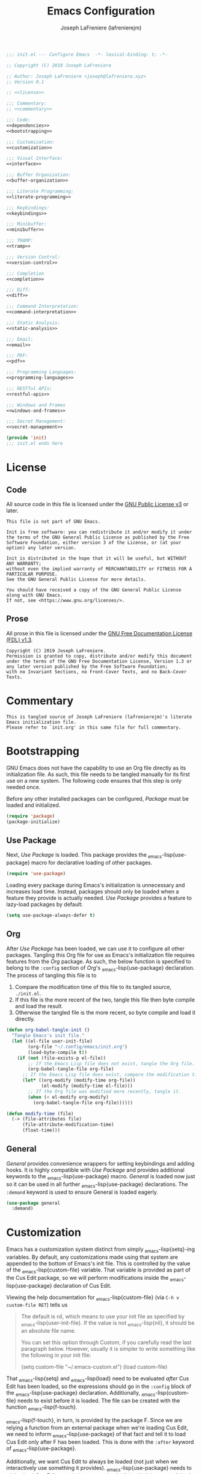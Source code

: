 #+TITLE: Emacs Configuration
#+AUTHOR: Joseph LaFreniere (lafrenierejm)
#+EMAIL: joseph@lafreniere.xyz
#+PROPERTY: header-args+ :noweb yes

#+BEGIN_SRC emacs-lisp :tangle yes
;;; init.el --- Configure Emacs  -*- lexical-binding: t; -*-

;; Copyright (C) 2018 Joseph LaFreniere

;; Author: Joseph LaFreniere <joseph@lafreniere.xyz>
;; Version 0.1

;; <<license>>

;;; Commentary:
;; <<commentary>>

;;; Code:
<<dependencies>>
<<bootstrapping>>

;;; Customization:
<<customization>>

;;; Visual Interface:
<<interface>>

;;; Buffer Organization:
<<buffer-organization>>

;;; Literate Programming:
<<literate-programming>>

;;; Keybindings:
<<keybindings>>

;;; Minibuffer:
<<minibuffer>>

;;; TRAMP:
<<tramp>>

;;; Version Control:
<<version-control>>

;;; Completion
<<completion>>

;;; Diff:
<<diff>>

;;; Command Interpretation:
<<command-interpretation>>

;;; Static Analysis:
<<static-analysis>>

;;; Email:
<<email>>

;;; PDF:
<<pdf>>

;;; Programming Languages:
<<programming-languages>>

;;; RESTful APIs:
<<restful-apis>>

;;; Windows and Frames
<<windows-and-frames>>

;;; Secret Management:
<<secret-management>>

(provide 'init)
;;; init.el ends here
#+END_SRC

* License
** Code
All source code in this file is licensed under the [[http://www.gnu.org/licenses/gpl-3.0.html][GNU Public License v3]] or later.
#+BEGIN_SRC text :noweb-ref license
This file is not part of GNU Emacs.

Init is free software: you can redistribute it and/or modify it under the terms of the GNU General Public License as published by the Free Software Foundation, either version 3 of the License, or (at your option) any later version.

Init is distributed in the hope that it will be useful, but WITHOUT ANY WARRANTY;
without even the implied warranty of MERCHANTABILITY or FITNESS FOR A PARTICULAR PURPOSE.
See the GNU General Public License for more details.

You should have received a copy of the GNU General Public License along with GNU Emacs.
If not, see <https://www.gnu.org/licenses/>.
#+END_SRC

** Prose
All prose in this file is licensed under the [[http://www.gnu.org/licenses/fdl-1.3.html][GNU Free Documentation License (FDL) v1.3]].
#+BEGIN_SRC text
Copyright (C) 2019 Joseph LaFreniere.
Permission is granted to copy, distribute and/or modify this document under the terms of the GNU Free Documentation License, Version 1.3 or any later version published by the Free Software Foundation;
with no Invariant Sections, no Front-Cover Texts, and no Back-Cover Texts.
#+END_SRC

* Commentary
:PROPERTIES:
:HEADER-ARGS+: :noweb-ref commentary
:END:

#+BEGIN_SRC text
This is tangled source of Joseph LaFreniere (lafrenierejm)'s literate Emacs initialization file.
Please refer to `init.org' in this same file for full commentary.
#+END_SRC

* Bootstrapping
:PROPERTIES:
:HEADER-ARGS+: :noweb-ref bootstrapping
:END:

GNU Emacs does not have the capability to use an Org file directly as its initialization file.
As such, this file needs to be tangled manually for its first use on a new system.
The following code ensures that this step is only needed once.

Before any other installed packages can be configured, /Package/ must be loaded and initialized.
#+BEGIN_SRC emacs-lisp :noweb-ref dependencies
(require 'package)
(package-initialize)
#+END_SRC

** Use Package

Next, /Use Package/ is loaded.
This package provides the \src_emacs-lisp{use-package} macro for declarative loading of other packages.
#+BEGIN_SRC emacs-lisp
(require 'use-package)
#+END_SRC

Loading every package during Emacs's initialization is unnecessary and increases load time.
Instead, packages should only be loaded when a feature they provide is actually needed.
/Use Package/ provides a feature to lazy-load packages by default:
#+BEGIN_SRC emacs-lisp
(setq use-package-always-defer t)
#+END_SRC

** Org
:PROPERTIES:
:CUSTOM_ID: bootstrap/org
:END:

After /Use Package/ has been loaded, we can use it to configure all other packages.
Tangling this Org file for use as Emacs's initialization file requires features from the /Org/ package.
As such, the below function is specified to belong to the =:config= section of /Org/'s \src_emacs-lisp{use-package} declaration.
The process of tangling this file is to
1. Compare the modification time of this file to its tangled source, =./init.el=.
2. If this file is the more recent of the two, tangle this file then byte compile and load the result.
3. Otherwise the tangled file is the more recent, so byte compile and load it directly.

#+BEGIN_SRC emacs-lisp :noweb-ref org/config
(defun org-babel-tangle-init ()
  "Tangle Emacs's init file."
  (let ((el-file user-init-file)
        (org-file "~/.config/emacs/init.org")
        (load-byte-compile t))
    (if (not (file-exists-p el-file))
        ;; If the Emacs Lisp file does not exist, tangle the Org file.
        (org-babel-tangle-file org-file)
      ;; If the Emacs Lisp file does exist, compare the modification times.
      (let* ((org-modify (modify-time org-file))
             (el-modify (modify-time el-file)))
        ;; If the Org file was modified more recently, tangle it.
        (when (< el-modify org-modify)
          (org-babel-tangle-file org-file))))))
#+END_SRC

#+BEGIN_SRC emacs-lisp :noweb-ref org/config
(defun modify-time (file)
  (-> (file-attributes file)
      (file-attribute-modification-time)
      (float-time)))
#+END_SRC

** General
/General/ provides convenience wrappers for setting keybindings and adding hooks.
It is highly compatible with /Use Package/ and provides additional keywords to the \src_emacs-lisp{use-package} macro.
/General/ is loaded now just so it can be used in all further \src_emacs-lisp{use-package} declarations.
The ~:demand~ keyword is used to ensure General is loaded eagerly.
#+BEGIN_SRC emacs-lisp
(use-package general
  :demand)
#+END_SRC

* Customization
:PROPERTIES:
:HEADER-ARGS+: :noweb-ref customization
:END:

Emacs has a customization system distinct from simply \src_emacs-lisp{setq}-ing variables.
By default, any customizations made using that system are appended to the bottom of Emacs's init file.
This is controlled by the value of the \src_emacs-lisp{custom-file} variable.
That variable is provided as part of the Cus Edit package, so we will perform modifications inside the \src_emacs-lisp{use-package} declaration of Cus Edit.

Viewing the help documentation for \src_emacs-lisp{custom-file} (via =C-h v custom-file RET=) tells us
#+BEGIN_QUOTE
The default is nil, which means to use your init file as specified by \src_emacs-lisp{user-init-file}.
If the value is not \src_emacs-lisp{nil}, it should be an absolute file name.

You can set this option through Custom, if you carefully read the last paragraph below.
However, usually it is simpler to write something like the following in your init file:

#+BEGIN_EXAMPLE emacs-lisp
(setq custom-file "~/.emacs-custom.el")
(load custom-file)
#+END_EXAMPLE
#+END_QUOTE

That \src_emacs-lisp{setq} and \src_emacs-lisp{load} need to be evaluated /after/ Cus Edit has been loaded, so the expressions should go in the ~:config~ block of the \src_emacs-lisp{use-package} declaration.
Additionally, \src_emacs-lisp{custom-file} needs to exist before it is loaded.
The file can be created with the function \src_emacs-lisp{f-touch}.

\src_emacs-lisp{f-touch}, in turn, is provided by the package F.
Since we are relying a function from an external package when we're loading Cus Edit, we need to inform \src_emacs-lisp{use-package} of that fact and tell it to load Cus Edit only after F has been loaded.
This is done with the ~:after~ keyword of \src_emacs-lisp{use-package}.

Additionally, we want Cus Edit to always be loaded (not just when we interactively use something it provides).
\src_emacs-lisp{use-package} needs to told to load Cus Edit eagerly (as opposed to lazily), which is accomplished with the ~:demand~ keyword.

#+BEGIN_SRC emacs-lisp
(use-package cus-edit
  :after f

  :demand

  :config
  (let ((path (expand-file-name
               "custom.el"
               (file-name-directory user-init-file))))
    (f-touch path)
    (setq custom-file path)
    (load custom-file)))
#+END_SRC

/F/ is not built-in to GNU Emacs, so it must be downloaded by some package manager separately.
Further \src_emacs-lisp{f-touch} is not marked as an auto-loaded function in /F/ (this too can be discovered by viewing the function's help), so /F/ must also be loaded eagerly.

#+BEGIN_SRC emacs-lisp
(use-package f
  :demand)
#+END_SRC

* Visual Interface
:PROPERTIES:
:HEADER-ARGS+: :noweb-ref interface
:END:

Emacs is fundamentally a user interface built around plain text.
Given the focus on plain text, several of Emacs's default modes can be disabled.
These are
- \src_emacs-lisp{menu-bar-mode},
- \src_emacs-lisp{tool-bar-mode}, and
- \src_emacs-lisp{scroll-bar-mode}.


#+BEGIN_SRC emacs-lisp
(menu-bar-mode -1)
(tool-bar-mode -1)
(scroll-bar-mode -1)
#+END_SRC

The splash screen, startup message, and scratch message also serve little use, so they too can be disabled.
#+BEGIN_SRC emacs-lisp
(setq inhibit-splash-screen t
      inhibit-startup-message t
      initial-scratch-message nil)
#+END_SRC

** Font
What are colloquially known as "fonts" Emacs refers to "faces".
Google's Noto family of has the best glyph coverage that I am aware of, so I try to use it everywhere I can.
Alan Third has a nice write-up in his [[https://idiocy.org/emacs-fonts-and-fontsets.html]["Emacs, fonts and fontsets" post on idiocy.org]] of how to enable Noto fonts everywhere and simultaneously reduce Emacs's need to scour the system for fallback font sets.
The /Faces/ package provides this functionality, so all font setup can can occur within /Faces/'s \src_emacs-lisp{use-package}.

#+BEGIN_SRC emacs-lisp
(use-package faces
  :demand

  :config
  (when (member "Noto Sans" (font-family-list))
    (set-face-attribute 'default nil :font "Noto Sans Mono")
    (set-fontset-font t 'latin "Noto Sans")

    ;; East Asia: 你好, 早晨, こんにちは, 안녕하세요
    (set-fontset-font t 'han "Noto Sans CJK SC Regular")
    (set-fontset-font t 'kana "Noto Sans CJK JP Regular")
    (set-fontset-font t 'hangul "Noto Sans CJK KR Regular")
    (set-fontset-font t 'cjk-misc "Noto Sans CJK KR Regular")

    ;; South East Asia: ជំរាបសួរ, ສະບາຍດີ, မင်္ဂလာပါ, สวัสดีครับ
    (set-fontset-font t 'khmer "Noto Sans Khmer")
    (set-fontset-font t 'lao "Noto Sans Lao")
    (set-fontset-font t 'burmese "Noto Sans Myanmar")
    (set-fontset-font t 'thai "Noto Sans Thai")

    ;; Africa: ሠላም
    (set-fontset-font t 'ethiopic "Noto Sans Ethiopic")

    ;; Middle/Near East: שלום, السّلام عليكم
    (set-fontset-font t 'hebrew "Noto Sans Hebrew")
    (set-fontset-font t 'arabic "Noto Sans Arabic")

    ;;  South Asia: નમસ્તે, नमस्ते, ನಮಸ್ಕಾರ, നമസ്കാരം, ଶୁଣିବେ,
    ;;              ආයුබෝවන්, வணக்கம், నమస్కారం, བཀྲ་ཤིས་བདེ་ལེགས༎
    (set-fontset-font t 'gujarati "Noto Sans Gujarati")
    (set-fontset-font t 'devanagari "Noto Sans Devanagari")
    (set-fontset-font t 'kannada "Noto Sans Kannada")
    (set-fontset-font t 'malayalam "Noto Sans Malayalam")
    (set-fontset-font t 'oriya "Noto Sans Oriya")
    (set-fontset-font t 'sinhala "Noto Sans Sinhala")
    (set-fontset-font t 'tamil "Noto Sans Tamil")
    (set-fontset-font t 'telugu "Noto Sans Telugu")
    (set-fontset-font t 'tibetan "Noto Sans Tibetan")))
#+END_SRC

When working with prose, I prefer to use a variable-pitch (as opposed to monospace) face.
Frequently, though, some aspects of a mostly-prose document are better presented in monospace.
An example of this is the code blocks in this Org file.
For mixing the two pitches I use the /Mixed Pitch/ package by Alex Branham.

#+BEGIN_SRC emacs-lisp
(use-package mixed-pitch
  :ghook
  ('(org-mode-hook text-mode-hook) #'mixed-pitch-mode))
#+END_SRC

** Rainbow Identifiers
Rainbow Identifiers provides a minor mode that highlights identifiers based on their names.
The highlight color of each identifier is chosen based on the hash of the identifier's name.
The package's source is available at [[https://github.com/Fanael/rainbow-identifiers][github.com/Fanael/rainbow-identifiers]].

I want this package to be enabled when programming, so I enable it for \src_emacs-lisp{prog-mode} and all major modes that inherit from \src_emacs-lisp{prog-mode}, which effectively covers all programming language major modes.
This is done by adding \src_emacs-lisp{rainbow-identifiers-mode} to \src_emacs-mode{prog-mode-hook}, performed below by the arguments to the ~:ghook~ keyword[fn:1].

#+BEGIN_SRC emacs-lisp
(use-package rainbow-identifiers
  :ghook
  ('prog-mode-hook #'rainbow-identifiers-mode)

  :custom
  <<rainbow-identifiers/custom>>)
#+END_SRC

*** Variable Customizations
:PROPERTIES:
:HEADER-ARGS+: :noweb-ref rainbow-identifiers/custom
:END:

Only use Rainbow Identifiers to highlight (read: color) variable names.

#+BEGIN_SRC emacs-lisp
(rainbow-identifiers-faces-to-override
 '(font-lock-constant-face
   font-lock-type-face
   font-lock-function-name-face
   font-lock-variable-name-face
   font-lock-keyword-face
   font-lock-builtin-face))
#+END_SRC

** Rainbow Delimiters
Rainbow Delimters provides a minor mode that highlights delimeters such as parantheses based on their depth.
The highlight color of each level is distinct.
The package's source is available at [[https://github.com/Fanael/rainbow-delimiters][github.com/Fanael/rainbow-delimeters]].

#+BEGIN_SRC emacs-lisp
(use-package rainbow-delimiters
  ;; Load this package eagerly.
  :demand

  :ghook
  ('prog-mode-hook #'rainbow-delimiters-mode))
#+END_SRC

** Line Wrapping
Out of the box, Emacs will fill paragraph to 72 characters.
Most projects that care about line width adhere to an 80 character (79 + line feed) maximum width, so to reduce the amount of per-project customization we can set the default value to 80.
#+BEGIN_SRC emacs-lisp
(custom-set-default 'fill-column 80)
#+END_SRC

** Display Line Numbers

#+BEGIN_SRC emacs-lisp
(use-package display-line-numbers
  ;; Only load this package if the following code evaluates to non-nil.
  :if
  <<display-line-numbers/if>>

  ;; Add the following auto-loading hooks.
  :ghook
  ('prog-mode-hook #'display-line-numbers-mode))
#+END_SRC

*** Conditional Loading
:PROPERTIES:
:DESCRIPTION: Define condition for loading ~display-line-numbers~.
:HEADER-ARGS+: :noweb-ref display-line-numbers/if
:END:

~display-line-numbers~ was added in GNU Emacs 26.1.

#+BEGIN_SRC emacs-lisp
(version< "26.1" emacs-version)
#+END_SRC

* Buffer Organization
:PROPERTIES:
:HEADER-ARGS+: :noweb-ref buffer-organization
:END:

** Projectile
#+BEGIN_SRC emacs-lisp
(use-package projectile
  ;; Load this package eagerly.
  :demand

  ;; Add the following keybindings.
  :general
  <<projectile/general>>

  ;; Customize the following variables.
  :custom
  <<projectile/custom>>

  ;; Evaluate the following code after loading this package.
  :config
  <<projectile/config>>)
   #+END_SRC

*** Auto-Loading Keybindings
:PROPERTIES:
:HEADER-ARGS+: :noweb-ref projectile/general
:END:

#+BEGIN_SRC emacs-lisp
(:keymaps 'projectile-mode-map
 "C-c p" 'projectile-command-map)
#+END_SRC

*** Variable Customizations (~:custom~)
:PROPERTIES:
:HEADER-ARGS+: :noweb-ref projectile/custom
:END:

Enable ~projectile-mode~ globally.
#+BEGIN_SRC emacs-lisp
(projectile-mode t)
#+END_SRC

When switching projects, default to opening the ~vc-dir~ at the root of the project.
#+BEGIN_SRC emacs-lisp
(projectile-switch-project-action #'projectile-vc)
#+END_SRC

*** Post-Load Evaluation
:PROPERTIES:
:HEADER-ARGS+: :noweb-ref projectile/config
:END:

Use Ivy's integration.
#+BEGIN_SRC emacs-lisp
(with-eval-after-load 'ivy
  (setq projectile-completion-system 'ivy))
#+END_SRC

** Counsel Projectile

#+BEGIN_SRC emacs-lisp
(use-package counsel-projectile
  ;; Load this package after the following packages.
  :after (:all counsel projectile)

  ;; Load this package eagerly.
  :demand

  ;; Add the following keybindings.
  :general
  (:keymaps 'projectile-mode-map
            "C-x C-f" #'counsel-projectile-find-file
            "C-x C-b" #'counsel-projectile-switch-to-buffer
            "C-x C-d" #'counsel-projectile-find-dir)

  ;; Customize the following variables.
  :custom
  <<counsel-projectile/custom>>)
#+END_SRC

*** Variable Customization
:PROPERTIES:
:HEADER-ARGS+: :noweb-ref counsel-projectile/custom
:END:

Enable ~counsel-projectile-mode~ globally.
#+BEGIN_SRC emacs-lisp
(counsel-projectile-mode t)
#+END_SRC

** Perspective

/Perspective/ provides tagged workspaces.
#+BEGIN_SRC emacs-lisp
(use-package perspective
  ;; Load this package eagerly.
  :demand

  ;; Customize variables.
  :custom
  (persp-mode t "Enable perspective mode globally"))
#+END_SRC

** Operations on Current Buffer
*** Rename
:PROPERTIES:
:DESCRIPTION: Rename a buffer and its visited file, if any.
:END:

#+BEGIN_SRC emacs-lisp
(defun current-buffer/rename (new-file-name &optional buffer ok-if-already-exists)
  "Rename a buffer and the file it's visiting, if any, to NEW-FILE-NAME.

If BUFFER is not provided, use the current buffer.
If BUFFER is a string, use that string as the name of the buffer to rename.
If BUFFER is a buffer object, use it as the subject of the rename.

OK-IF-ALREADY-EXISTS is passed directly to `rename-file'."
  ;; If called interactively...
  (interactive (let* ((buffer (current-buffer~get-buffer "rename"))
                      (new-file-name
                       (current-buffer~read-file-name "rename"
                                                      (buffer-name buffer)))
                      (ok-if-already-exists 1)) ; Request confirmation before overwrite.
                 (list new-file-name buffer ok-if-already-exists)))
  (let* ((buffer (current-buffer~obj-to-buffer buffer))
         (file (buffer-file-name buffer))
         (orig-buffer-name (buffer-name buffer))
         (new-buffer-name nil))
    (cond
     ;; If FILE is tracked in VC...
     ((vc-backend file)
      ;; Rename FILE through VC.
      (vc-rename-file file new-file-name))
     ;; Else if FILE exists at all...
     ((file-exists-p file)
      ;; Rename FILE normally.
      (rename-file file new-file-name ok-if-already-exists)))
    ;; Rename BUFFER, using `generate-new-buffer-name' if necessary.
    ;; Record the name actually assigned.
    (setq new-buffer-name (rename-buffer new-file-name t))
    (set-visited-file-name new-file-name t t)
    (message "Renamed buffer %s to %s and its file to %s."
             orig-buffer-name new-buffer-name
             new-file-name)))
#+END_SRC

Now bind the above function.
#+BEGIN_SRC emacs-lisp
(global-set-key (kbd "C-x C-r") #'current-buffer/rename)
#+END_SRC

*** Delete
:PROPERTIES:
:DESCRIPTION: Delete a buffer and its visited file, if any.
:END:

#+BEGIN_SRC emacs-lisp
(defun current-buffer/delete (&optional buffer)
  "Delete the file a buffer is visiting, if any, then kill the buffer.

If no optional BUFFER is provided, use the current buffer.
If the optional BUFFER is a string, use that string as the name of the buffer to use.
If the optional BUFFER is a symbol, prompt the user for the name of the buffer to use."
  ;; If called interactively...
  (interactive (list (current-buffer~get-buffer "delete")))
  (let* ((buffer (current-buffer~obj-to-buffer buffer))
         (file (buffer-file-name buffer)))
    (when file
      (cond
       ;; If FILE is tracked in VC, delete it through VC.
       ((vc-backend file)
        (vc-delete-file file))
       ;; Else if FILE exists, delete it normally.
       ((file-exists-p file)
        (delete-file file 'trash)))
      (message "Deleted file %s" file))
    (kill-buffer buffer)))
#+END_SRC

Now bind the above function.
#+BEGIN_SRC emacs-lisp
(global-set-key (kbd "C-x C-S-d") #'current-buffer/delete)
#+END_SRC

*** Copy

#+BEGIN_SRC emacs-lisp
(defun current-buffer/copy
    (new-file-name
     &optional buffer confirm-overwrite keep-time preserve-uid-gid perserve-permissions)
  "Copy the file a buffer is visiting, if any, to NEW-FILE-NAME and open the copy in a new buffer.

If BUFFER is not provided, use the current buffer.
If BUFFER is a string, use that string as the name of the buffer to rename.
If BUFFER is a buffer object, use it as the subject of the rename.

If the specified buffer is not visiting a file, write the buffer's contents to NEW-FILE-NAME.

If CONFIRM-OVERWRITE is non-nil, this function asks for confirmation before overwiting an existing file at NEW-FILE-NAME.
Interactively, confirmation is required unless a prefix argument is supplied.

KEEP-TIME, PRESERVE-UID-GID, and PRESERVE-PERMISSIONS are passed directly to `copy-file'."
  ;; If called interactively...
  (interactive (let* ((buffer (current-buffer~get-buffer "copy"))
                      (new-file-name (current-buffer~read-file-name "copy" (buffer-name buffer)))
                      ;; Request confirmation before overwriting an existing file, unless called with a prefix argument.
                      (confirm-overwrite (if current-prefix-arg t 1)))
                 (list new-file-name buffer confirm-overwrite)))
  (let* ((buffer (current-buffer~obj-to-buffer buffer))
         (file (buffer-file-name buffer))
         (new-buffer-name (buffer-name buffer)))
    ;; If BUFFER is not visiting a file...
    (if (not (file-exists-p file))
        ;; Write the content of BUFFER to NEW-FILE-NAME.
        (write-file new-file-name confirm-overwrite)
      ;; Else...
      ;; Copy the visited file FILE to NEW-FILE-NAME.
      (copy-file file
                 new-file-name
                 ;; If CONFIRM-OVERWRITE is non-nil...
                 (if confirm-overwrite
                     ;; Ask for confirmation before overwriting.
                     1
                   ;; Else overwrite without prompting.
                   t)
                 keep-time
                 preserve-uid-gid
                 perserve-permissions)
      ;; Open NEW-FILE-NAME in a separate buffer.
      (setq new-buffer-name (buffer-name (find-file-noselect new-file-name))))
    (message "Wrote buffer %s to %s and opened the new file as %s."
             (buffer-name buffer) new-file-name new-buffer-name)))
#+END_SRC

Now bind the above function.
#+BEGIN_SRC emacs-lisp
(global-set-key (kbd "C-x C-c") #'current-buffer/copy)
#+END_SRC

*** Revert

#+BEGIN_SRC emacs-lisp
(defun current-buffer/revert (&optional noconfirm)
  "Replace current buffer text with the text of the visited file on disk.

If NOCONFIRM is nil, prompt the user before reverting a modified buffer.
NOCONFIRM is set to t when called interactively with a prefix argument."
  (interactive (list current-prefix-arg))
  (revert-buffer :ignore-auto (or noconfirm (not (buffer-modified-p)))))
#+END_SRC

Now bind the above function.
#+BEGIN_SRC emacs-lisp
(global-set-key (kbd "C-x C-g") #'current-buffer/revert)
#+END_SRC

*** Kill

**** Define Function
:PROPERTIES:
:DESCRIPTION: Kill the current buffer.
:END:

#+BEGIN_SRC emacs-lisp
(defun current-buffer/kill (&optional ignore-buffer-modified-p)
  "Kill the current buffer.

If IGNORE-BUFFER-MODIFIED-P is nil, prompt the user before killing a modified buffer.
IGNORE-BUFFER-MODIFIED-P is set to t when called interactively with a prefix argument."
  (interactive (list current-prefix-arg))
  (when ignore-buffer-modified-p
    (set-buffer-modified-p nil))
  (kill-this-buffer))
#+END_SRC

**** Bind Function

#+BEGIN_SRC emacs-lisp
(global-set-key (kbd "C-x C-k") #'current-buffer/kill)
#+END_SRC

*** Place Visited File Name on Kill Ring

**** Define Function

#+BEGIN_SRC emacs-lisp
(defun current-buffer/yank-path ()
  "Place the path of the current buffer's visited file on the kill ring."
  (interactive)
  (when-let* ((filepath (or (buffer-file-name) default-directory))
              (expanded-filename (expand-file-name filepath)))
    (kill-new expanded-filename)
    (message "Copied buffer path '%s' to the clipboard." expanded-filename)))
#+END_SRC

**** Bind Function

#+BEGIN_SRC emacs-lisp
(global-set-key (kbd "C-x C-y") #'current-buffer/yank-path)
#+END_SRC

*** Visit Current Directory in Dired

**** Define Function

#+BEGIN_SRC emacs-lisp
(defun current-buffer/dired ()
  "Open the current directory in Dired."
  (interactive)
  (when-let* ((file-path (or (buffer-file-name) default-directory))
              (directory-path (file-name-directory file-path)))
    (dired directory-path)))
#+END_SRC

**** Bind Function

#+BEGIN_SRC emacs-lisp
(global-set-key (kbd "C-d") #'current-buffer/dired)
#+END_SRC

* Literate Programming
:PROPERTIES:
:HEADER-ARGS+: :noweb-ref literate-programming
:END:

The [[https://en.wikipedia.org/wiki/Literate_programming][literate programming]] programming is a programming paradigm introduced by Donald Knuth in which the standard precedence of code and explanatory prose are flipped.
Whereas the standard programming paradigm has a source documents' text "defaulting" to source code, literate programming assumes that text is intended for human consumption (the role normally filled by comments) unless it is explicitly demarcated as source code.
A literate document can then be /tangled/ into a source-only file.

** Polymode
:PROPERTIES:
:CUSTOM_ID: polymode
:END:

Polymode is a framework for supporting multiple major modes (MMM) inside a single Emacs buffer.
This can benefit both literate and traditional programming by allowing one to code blocks and docstrings, respectively, with the full features of dedicated major modes.

#+BEGIN_SRC emacs-lisp
(use-package polymode
  :demand)
#+END_SRC

** Org Mode
Strong support for literate programming is provided by Org mode's features.

*** Org
:PROPERTIES:
:CUSTOM_ID: bootstrap/org
:END:

Note that although \src_emacs-lisp{use-package} is used below, the /Org/ package should already be loaded due to the \src_emacs-lisp{require} call in [[#bootstrap/org]].

#+BEGIN_SRC emacs-lisp
(use-package org
  :demand

  :gfhook
  <<org/gfhook>>

  :config
  <<org/config>>)
#+END_SRC

**** Non-Autoloading Hooks
:PROPERTIES:
:HEADER-ARGS+: :noweb-ref org/gfhook
:END:

Enable the following minor modes in all Org buffers:
- \src_emacs-lisp{flyspell-mode} for on-the-fly spell checking.
- \src_emacs-lisp{org-indent-mode} to indent text according to outline structure.
- \src_emacs-lisp{visual-line-mode} to naturally wrap long lines.


#+BEGIN_SRC emacs-lisp
('org-mode-hook (list #'flyspell-mode #'org-indent-mode #'visual-line-mode))
#+END_SRC

**** Variable Customizations
:PROPERTIES:
:HEADER-ARGS+: :noweb-ref org/custom
:END:

Determine how leading whitespace characters in source blocks are treated.
#+BEGIN_SRC emacs-lisp
(org-src-preserve-indentation t "Preserve source blocks' indentation.")
(org-edit-src-content-indentation 0 "Do not add any additional indentation to source blocks in Org buffers.")
#+END_SRC

Determine where source blocks are opened.
Note that this is effectively deprecated by Polymode;  I set it here only as a fallback.
#+BEGIN_SRC emacs-lisp
(org-src-window-setup 'current-window "Edit source blocks in the current window.")
#+END_SRC

Determine what is required to follow links.
#+BEGIN_SRC emacs-lisp
(org-return-follows-link t "Follow links with just RET.")
#+END_SRC

Set whether confirmation is required before evaluating source blocks.
#+BEGIN_SRC emacs-lisp
(org-confirm-babel-evaluate nil "Do not require confirmation before evaluating source blocks.")
#+END_SRC

Set the workflow states.
#+BEGIN_SRC emacs-lisp
(org-todo-keywords '((sequence "TODO" "FEEDBACK" "VERIFY" "|"
                               "DELEGATED" "DONE(d!/!)" "|"
                               "CANCELED")))
#+END_SRC

*** Poly Org

/Poly Org/ provides Polymode definitions for Org buffers.
#+BEGIN_SRC
(use-package poly-org)
#+END_SRC

*** Ox LaTeX

/Ox/ (Org eXport) allows exporting Org files such as this one.
/Ox LaTeX/ builds uses that framework to export to (La)TeX.

#+BEGIN_SRC emacs-lisp
(use-package ox-latex
  :config
  <<ox-latex/config>>)
#+END_SRC

**** Post-Load Evaluation
:PROPERTIES:
:HEADER-ARGS+: :noweb-ref ox-latex/config
:END:

If =latexmk= and its Perl dependency exist in =PATH=, use =latexmk= with a LuaLaTeX backend to compile TeX files.
#+BEGIN_SRC emacs-lisp
(when (and (executable-find "latexmk")
           (executable-find "perl"))
  (general-setq-default org-latex-pdf-process '("latexmk -lualatex -f %f")))
#+END_SRC

*** Smartparens
:PROPERTIES:
:HEADER-ARGS+: smartparents/config
:END:

The equals sign (\=), tilde (\~), and forward slash (/) are used by Org syntax to wrap inline monospace, code, text, and italics respectively.
I want them to be automatically paired in Org buffers.
#+BEGIN_SRC emacs-lisp
(sp-local-pair 'org-mode "=" "=")
(sp-local-pair 'org-mode "~" "~")
(sp-local-pair 'org-mode "/" "/")
#+END_SRC

Meanwhile, when writing prose I tend to use the single prime (') primarily as an apostrophe in English prose so I want it to /not/ be paired.
#+BEGIN_SRC emacs-lisp
(sp-local-pair 'org-mode "'" nil :actions nil)
#+END_SRC

*** Evil Org

/Evil Org/ adds a minor mode that provides [[Evil]] keybindings for common Org mode actions.
#+BEGIN_SRC emacs-lisp
(use-package evil-org
  ;; Load this package after the following packages.
  :after (:all evil org)

  ;; Add the following auto-loading hooks.
  :ghook
  <<evil-org/ghook>>

  ;; Inform the bytecode compiler of the following functions.
  :functions
  (evil-org-set-key-theme)

  ;; Apply the following variable customizations.
  :custom
  <<evil-org/custom>>

  ;; Evaluate the following code after loading this package.
  :config
  <<evil-org/config>>)
#+END_SRC

**** Auto-Loading Hooks
:PROPERTIES:
:HEADER-ARGS+: :noweb-ref evil-org/ghook
:END:

Enable Evil Org mode in all Org mode buffers.
#+BEGIN_SRC emacs-lisp
('org-mode-hook #'evil-org-mode)
#+END_SRC

**** Variable Customization
:PROPERTIES:
:HEADER-ARGS+: :noweb-ref evil-org/custom
:END:

Specify the key themes to enable.
#+BEGIN_SRC emacs-lisp
(evil-org-key-theme
 '(calendar
   navigation
   insert
   textobjects))
#+END_SRC

Retain selection after typing =<= or =>= in visual state.
#+BEGIN_SRC emacs-lisp
(evil-org-retain-visual-state-on-shift t)
#+END_SRC

**** Post-Load Evaluation
:PROPERTIES:
:HEADER-ARGS+: :noweb-ref evil-org/config
:END:

Apply the keybindings specified in ~evil-org-key-theme~.
#+BEGIN_SRC emacs-lisp
(evil-org-set-key-theme)
#+END_SRC

** Markdown

#+BEGIN_SRC emacs-lisp
(use-package markdown-mode
  ;; Inform the bytecode compiler of the following variables.
  :defines markdown-mode-hook

  ;; Inform the bytecode compiler of the following functions.
  :functions markdown-mode-spaces-only

  ;; Established deferred binding within `auto-mode-alist'.
  :mode
  (("README\\.md\\'" . gfm-mode)
   ("\\.md\\'" . markdown-mode))

  ;; Add the following non-autoloading hooks.
  :gfhook
  ('markdown-mode-hook #'markdown-mode-spaces)

  :config
  (defun markdown-mode-spaces-only ()
    (setq indent-tabs-mode nil)))
#+END_SRC

* Keybindings
:PROPERTIES:
:HEADER-ARGS+: :noweb-ref keybindings
:END:

** Evil

/Evil/ aims to implement Vi's user features, most notably Vi's modal keyboard interface, in Emacs Lisp for use in Emacs.
I prefer Vi's keybindings to Emacs's, so I enable Evil everywhere I can.
#+BEGIN_SRC emacs-lisp
(use-package evil
  ;; Load this package eagerly.
  :demand

  ;; Add the following autoloading hooks.
  :ghook
  <<evil/ghook>>

  ;; Apply the following variable customizations.
  :custom
  <<evil/custom>>

  ;; Set the following keybindings.
  :general
  <<evil/general>>

  ;; Evaluate the following code before loading this package.
  :init
  <<evil/init>>

  ;; Evaluate the following code after loading this package.
  :config
  <<evil/config>>)
#+END_SRC

**** Variable Customization
:PROPERTIES:
:HEADER-ARGS+: :noweb-ref evil/custom
:END:

Determine whether to enable Evil in minibuffers.
#+BEGIN_SRC emacs-lisp
(evil-want-minibuffer t "Enable Evil in minibuffers.")
#+END_SRC

**** Set Keybindings (~:general~)
:PROPERTIES:
:HEADER-ARGS+: :noweb-ref evil/general
:END:

Do not allow =C-z= to enter Emacs mode.
Instead, make it a noop as far as Evil is concerned.
#+BEGIN_SRC emacs-lisp
(:states (list 'normal 'insert 'visual 'replace 'operator 'motion)
 "C-z" nil)
#+END_SRC

#+BEGIN_SRC emacs-lisp
(:states '(motion normal visual)
 "H" #'init-evil/beginning-of-maybe-line
 "L" #'init-evil/end-of-maybe-line
 (kbd "SPC") #'evil-toggle-fold)
#+END_SRC

Bind =:= to ~eval-expression~ to evaluate one-off Emacs Lisp expressions.

#+BEGIN_SRC emacs-lisp
(:states '(motion normal replace visual)
 ":" #'eval-expression)
#+END_SRC

#+BEGIN_SRC emacs-lisp
(:states 'normal
 "Y" #'init-evil/evil-yank-to-end-of-line)
#+END_SRC

**** Pre-Load Evaluation
:PROPERTIES:
:HEADER-ARGS+: :noweb-ref evil/init
:END:

Allow use of Evil Collection.
#+BEGIN_SRC emacs-lisp
(setq-default evil-want-integration t)
(setq-default evil-want-keybinding nil)
#+END_SRC

**** Post-Load Evaluation (~:config~)
:PROPERTIES:
:HEADER-ARGS+: :noweb-ref evil/config
:END:

Enable Evil by default in all modes.
#+BEGIN_SRC emacs-lisp
(evil-mode 1)
#+END_SRC

***** Define =evil-yank-to-end-of-line=
#+BEGIN_SRC emacs-lisp
(defun init-evil/evil-yank-to-end-of-line ()
  "Yank the characters from point to the end of the current line."
  (interactive)
  (evil-yank (point) (point-at-eol)))
#+END_SRC

***** Semantic Movement Within Lines
****** Define ~back-to-comment~
The following code is based on [[http://stackoverflow.com/a/14245964%0A][a StackOverflow answer]] by user [[https://stackoverflow.com/users/387076/gilles][Gilles]].
All code posted to StackOverflow.com is licensed under CC BY-SA 3.0, so the following derived code is also CC BY-SA 3.0-licensed.

#+BEGIN_SRC emacs-lisp
(defun init-evil/back-to-comment ()
  "Move point to the beginning of the comment in the current line.

If the current line does not contain a comment, then point will stay
in place and the function will return nil.  Otherwise the function
will return t."
  (interactive "^")
  (save-match-data
    ;; Record the position of the beginning of the line.
    (let ((old-point (point))
          (bol (progn
                 (beginning-of-line)
                 (point))))
      ;; Go to the end of the line.
      (end-of-line)
      ;; Look backward from there for a comment.
      (if (and comment-start-skip
               (comment-search-backward bol 'noerror))
          (progn
            (message "Comment found")
            ;; Go to the start of the comment's delimeter.
            (search-backward-regexp comment-start-skip bol 'noerror)
            ;; Go the start of any immediately prior whitespace.
            (skip-syntax-backward " \t" bol)
            ;; Return t.
            t)
        ;; Return point to its previous location.
        (goto-char old-point)
        ;; Return nil.
        nil))))
#+END_SRC

****** Define ~init-evil/back-totext~
#+BEGIN_SRC emacs-lisp
(defun init-evil/back-totext ()
  "Move point to the last non-whitespace character on this line."
  (interactive)
  ;; Move point to the last character on this line.
  (move-end-of-line nil)
  ;; Move backward for non-whitesapce character.
  (re-search-backward "^\\|[^[:space:]]")
  ;; Move forward one character.
  (forward-char))
#+END_SRC

****** Define ~beginning-of-maybe-line~
~beginning-of-maybe-line~ moves ~point~ toward the beginning of the current line incrementally by semantic region.
The following semantic elements are considered:
1. Comment
2. Source code
3. Indentation (leading whitespace)

The following code is based on [[https://stackoverflow.com/a/145359/8468492][a StackOverflow answer]] by user [[https://stackoverflow.com/users/8355/cjm][cjm]].
All code posted to StackOverflow.com is licensed under CC BY-SA 3.0, so the following derived code is also CC BY-SA 3.0-licensed.

#+BEGIN_SRC emacs-lisp
(defun init-evil/beginning-of-maybe-line ()
  "Move point to first non-whitespace character or beginning of the line.

Move point to the first non-whitespace character on the line.  If the
point was already at that position, move point to the beginning of the
line."
  (interactive)
  (let ((old-point (point)))            ; current position
    ;; Go to the beginning of a comment.  If there is not comment or
    ;; if point is already at or to the left of the comment...
    (when (or (not (init-evil/back-to-comment))
              (<= old-point (point)))
      ;; Go to the first non-whitespace column.
      (back-to-indentation)
      ;; If already at or to the left of the first non-whitespace character...
      (when (<= old-point (point))
        ;; Go to the beginning of the line.
        (beginning-of-line)))))
#+END_SRC

****** Define ~end-of-maybe-line~
~end-of-maybe-line~ incrementally moves ~point~ to the right within a line by semantic region.
The following semantic elements are considered in ~end-of-maybe-line~'s movement:
1. Source code
2. Comments
3. Trailing whitespace


The following is licensed CC BY-SA 3.0-licensed by StackOverflow user [[https://stackoverflow.com/users/387076/gilles][Gilles]].
It is based on [[http://stackoverflow.com/a/14245964][Gilles's StackOverflow answer]].

#+BEGIN_SRC emacs-lisp
(defun init-evil/end-of-maybe-line ()
  "Incrementally move point to the ends of syntactic blocks within the line.

The syntactic blocks are as follows, ordered from right to left:
1. Source code
2. Inline comment"
  (interactive "^")
  ;; Record point's current position.
  (let ((old-point (point)))
    ;; Go to the beginning of an inline comment (if any).
    (init-evil/back-to-comment)
    ;; If already at or after the start of the comment...
    (when (>= old-point (point))
      ;; ...then go to the beginning of trailing whitespace.
      (init-evil/back-totext))))
#+END_SRC

*** Evil Collection

/Evil Collection/ offers a collection of Evil keybindings for modes that Evil does not support by default.

#+BEGIN_SRC emacs-lisp
(use-package evil-collection
  ;; Load this package eagerly.
  :demand

  ;; Load this package afer the following packages.
  :after evil

  ;; Apply the following variable customizations.
  :custom
  <<evil-collection/custom>>

  ;; Evaluate the following code after loading this package.
  :config
  <<evil-collection/config>>)
#+END_SRC

**** Apply Customizations
:PROPERTIES:
:HEADER-ARGS+: :noweb-ref evil-collection/custom
:END:

Set up autocompletion to be similar to Vim's YouCompleteMe.
#+BEGIN_SRC emacs-lisp
(evil-collection-company-use-tng t)
#+END_SRC

Enable =TAB=-based bindings in Outline mode.
#+BEGIN_SRC emacs-lisp
(evil-collection-outline-bind-tab t)
#+END_SRC

*** Conditional Loading

Synchronize insert and normal states with char and line modes, respectively, in Term mode.
#+BEGIN_SRC emacs-lisp
(evil-collection-term-sync-state-and-mode-p t)
#+END_SRC

Set up Vim-style keybindings in the minibuffer.
#+BEGIN_SRC emacs-lisp
(evil-collection-setup-minibuffer t)
#+END_SRC

Set up debugger keys.
#+BEGIN_SRC emacs-lisp
(evil-collection-setup-debugger-keys t)
#+END_SRC

**** Post-Load Evaluation
:PROPERTIES:
:HEADER-ARGS+: :noweb-ref evil-collection/config
:END:

Enable Evil Collection globally.
#+BEGIN_SRC emacs-lisp
(evil-collection-init)
#+END_SRC

*** Evil Matchit

[[https://github.com/redguardtoo/evil-matchit][Evil Matchit]] is a port of Tim Pope's [[http://www.vim.org/scripts/script.php?script_id%3D39][matchit.vim]] to Evil.
It enables jumping between matched tags, e.g. =<div>= and =</div>=.
#+BEGIN_SRC emacs-lisp
(use-package evil-matchit
  ;; Load this package eagerly.
  :demand

  ;; Add the following keybindings.
  :general
  (:keymaps 'evil-matchit-mode-map
   :states 'motion
   "%" #'evilmi-jump-items)

  :config
  (global-evil-matchit-mode 1))
#+END_SRC

*** Evil Surround

[[https://github.com/emacs-evil/evil-surround][Evil Surround]] is a port of [[https://github.com/tpope/vim-surround][vim-surround]] to Evil.
It adds a "surround" verb to Evil's modal editing.
#+BEGIN_SRC emacs-lisp
(use-package evil-surround
  ;; Load eagerly.
  :demand

  ;; Evaluate the following code after loading this package.
  :config
  (global-evil-surround-mode 1))
#+END_SRC

*** Evil Indent Plus
=[[https://github.com/TheBB/evil-indent-plus]]= adds indentation levels as a text object for Evil.

- =i= is same or higher indentation.
- =I= is same or higher indentation, including the first line above with less indentation.
- =J= is same or higher indentation, including the first line above and below with less indentation.


#+BEGIN_SRC emacs-lisp
(use-package evil-indent-plus
  ;; Load this package eagerly.
  :demand

  ;; Evaluate the following code after loading this package.
  :config
  (evil-indent-plus-default-bindings))
#+END_SRC
** Smartparens

[[https://github.com/Fuco1/smartparens][Matus Goljer (Fuco1)'s package]] provides a minor mode "that deals with parens pairs and tries to be smart about it".

#+BEGIN_SRC emacs-lisp
(use-package smartparens
  ;; Load this package eagerly.
  :demand

  :custom
  <<smartparens/custom>>)
#+END_SRC

*** Variable Customization
:PROPERTIES:
:HEADER-ARGS+: :noweb-ref smartparens/custom
:END:

Allow ~smartparens-mode~ to be enabled in ~minibuffer-inactive-mode~.

#+BEGIN_SRC emacs-lisp
(sp-ignore-modes-list (delete 'minibuffer-inactive-mode sp-ignore-modes-list))
#+END_SRC

Enable ~smartparens-mode~ globally.

#+BEGIN_SRC emacs-lisp
(smartparens-global-mode t)
#+END_SRC

** Smartparens Config

Smartparens Config configures Smartparens for various programming languages.

#+BEGIN_SRC emacs-lisp
(use-package smartparens-config
  ;; Load this package after the following packages.
  :after smartparens

  ;; Load this package eagerly.
  :demand)
#+END_SRC

* Minibuffer
:PROPERTIES:
:HEADER-ARGS+: :noweb-ref minibuffer
:END:

The minibuffer is a persistent buffer in Emacs that is used for interactive input and messages.

** Recursive Minibuffers

Allowing one to have more than one minibuffer active allows for more sophisticated workflows.
#+BEGIN_SRC emacs-lisp
(setq enable-recursive-minibuffers t)
#+END_SRC

Once having multiple active minibuffers is possible, it is helpful to keep track of the depth of recursion.
#+BEGIN_SRC emacs-lisp
(minibuffer-depth-indicate-mode +1)
#+END_SRC

** Flx

/Flx/ provides fuzzy searching algorithms.
Ivy's fuzzy finding will use Flx's scoring mechanism if /Flx/ is loaded.

#+BEGIN_SRC emacs-lisp
(use-package flx
  ;; Load this package eagerly.
  :demand

  ;; Evaluate the following code before loading this package.
  :init
  <<flx/config>>)
#+END_SRC

*** Post-Load Evaluation
:PROPERTIES:
:HEADER-ARGS+: :noweb-ref flx/config
:DESCRIPTION: Code to evaluated after ~flx~ has been loaded.
:END:

Run Emacs's garbage collector only when at least 20 MB have been allocated.
Doing so greatly improves ~flx~'s performance when working with large sets.

#+BEGIN_SRC emacs-lisp
(when (> 20000000 gc-cons-threshold)
  (setq gc-cons-threshold 20000000))
#+END_SRC

** Ivy
From the project's readme:
#+BEGIN_QUOTE
Ivy is a generic completion mechanism for Emacs.
While it operates similarly to other completion schemes such as =icomplete-mode=, Ivy aims to be more efficient, smaller, simpler, and smoother to use yet highly customizable.
#+END_QUOTE

#+BEGIN_SRC emacs-lisp
(use-package ivy
  ;; Load this package after the following packages.
  :after (flx)

  ;; Load this package eagerly.
  :demand

  ;; Inform the byte-compiler of the following interactive functions.
  :commands
  (ivy-mode)

  ;; Inform the byte-code compiler of the following non-interactive functions.
  :functions
  (ivy-format-function-line)

  ;; Add the following keybindings.
  :general
  <<ivy/general>>

  ;; Apply the following customizations.
  :custom
  <<ivy/custom>>

  ;; Evaluate the following code after loading this package.
  :config
  <<ivy/config>>)
#+END_SRC

*** Keybindings
:PROPERTIES:
:HEADER-ARGS+: :noweb-ref ivy/general
:END:

Shadow ~switch-to-buffer~ with ~ivy-switch-buffer~.
#+BEGIN_SRC emacs-lisp
("C-x C-b" #'ivy-switch-buffer)
#+END_SRC

When in an Ivy buffer:
- =M-<return>= sends the current input verbatim.
- =C-u= restarts the minibuffer with a prefix argument.


#+BEGIN_SRC emacs-lisp
(:keymaps 'ivy-minibuffer-map
 "M-<return>" #'ivy-immediate-done
 "C-u" #'init-minibuffer/restart-with-prefix)
#+END_SRC

When in the minibuffer:
- =C-u= restarts the minibuffer with a prefix argument.


#+BEGIN_SRC emacs-lisp
(:keymaps 'minibuffer-inactive-mode-map
 "C-u" #'init-minibuffer/restart-with-prefix)
#+END_SRC

*** Variable Customization
:PROPERTIES:
:HEADER-ARGS+: :noweb-ref ivy/custom
:END:

Determine how matched parts of the options are highlighted.
#+BEGIN_SRC emacs-lisp
(ivy-display-style 'fancy "Highlight the matching parts of the regexp in the minibuffer.")
#+END_SRC

#+BEGIN_SRC emacs-lisp
(ivy-use-virtual-buffers t "Show recently killed buffers when calling `ivy-switch-buffer'.")
#+END_SRC

#+BEGIN_SRC emacs-lisp
(ivy-re-builders-alist '((t . ivy--regex-plus)) "Use `ivy--regex-plus' as the default matching function.")
#+END_SRC

#+BEGIN_SRC emacs-lisp
(ivy-extra-directories nil "Do not show './' or '../' in the filename completion list.")
#+END_SRC

*** Post-Load Evaluation
:PROPERTIES:
:DESCRIPTION: Code to evaluate after ~ivy~ has been loaded.
:HEADER-ARGS+: :noweb-ref ivy/config
:END:

Enable ~ivy-mode~ globally.
#+BEGIN_SRC emacs-lisp
(ivy-mode +1)
#+END_SRC

Do not include TRAMP buffers in Ivy's buffer lists.
#+BEGIN_SRC emacs-lisp
(setq ivy-ignore-buffers
      (cons (rx line-start "*tramp/"
                (one-or-more (not whitespace))
                whitespace
                (one-or-more anything)
                "*" line-end)
            ivy-ignore-buffers))
#+END_SRC

**** Restart the Minibuffer with a Prefix Argument
:PROPERTIES:
:AUTHOR: Clemens Radermacher (clemera) <clemera@posteo.net>
:COPYRIGHT: Copyright (C) 2019 Clemens Radermacher
:END:

Out of the box, Emacs does not provide a graceful way to add a prefix argument after the user has already started entering a command.
The following code posted by u/clemera on Reddit provides a workaround by restarting the minibuffer with same text.

First, a variable is defined to hold the minibuffer contents that were typed before entering a prefix.
#+BEGIN_SRC emacs-lisp
(defvar init-minibuffer/original-command nil
  "Command the minibuffer was started with.")
#+END_SRC

#+BEGIN_SRC emacs-lisp
(defun init-minibuffer/restart-with-prefix ()
  "Restart the minibuffer with a prefix argument."
  (interactive)
  (let ((input (ivy--input)))
    (cond ((memq #'ivy--queue-exhibit post-command-hook)
           (ivy-quit-and-run
             (let ((current-prefix-arg '(4))
                   (ivy-initial-inputs-alist `((,(ivy-state-caller ivy-last) . ,input))))
               (call-interactively (ivy-state-caller ivy-last))))
           (t
            (ivy-quit-and-run
              (let ((current-prefix-arg '(4)))
                (minibuffer-with-setup-hook
                    (lambda ()
                      (insert input)
                      (minibuffer-message "C-u"))
                  (call-interactively init-minibuffer/current-command)))))))))
#+END_SRC

** Counsel
#+BEGIN_SRC emacs-lisp
(use-package counsel

  ;; Load this package after the following packages.
  :after (ivy)

  ;; Load this package eagerly.
  :demand

  ;; Perform the following keybindings.
  :general
  ("C-h k" #'counsel-descbinds)
  ("C-x C-4 C-b" #'switch-to-buffer-other-window)
  ("C-x C-4 C-f" #'find-file-other-window)
  ("C-x C-4 b" #'switch-to-buffer-other-window)
  ("C-x C-f" #'counsel-find-file)
  ("C-x f" #'counsel-find-file)
  ("M-x" #'counsel-M-x)
  (:keymaps '(minibuffer-local-map minibuffer-inactive-mode-map)
   :states '(insert movement)
   "C-r" #'counsel-minibuffer-history)
  (:keymaps 'shell-mode-map
   "C-r" #'counsel-shell-history))
#+END_SRC

** Swiper
#+BEGIN_SRC emacs-lisp
(use-package swiper
  ;; Load this package eagerly.
  :demand

  ;; Load this package after the following packages.
  :after ivy

  ;; Perform the following keybindings.
  :general
  ("C-s" #'swiper-isearch)
  (:keymaps '(normal movement visual)
   "/" #'swiper-isearch))
#+END_SRC

** Ivy Rich
#+BEGIN_SRC emacs-lisp
(use-package ivy-rich
  ;; Load this package after the following packages.
  :after ivy

  ;; Load this package eagerly.
  :demand

  ;; Apply the following customizations.
  :custom
  <<ivy-rich/custom>>

  ;; Evaluate the following code after loading this package.
  :config
  <<ivy-rich/config>>)
#+END_SRC

*** Variable Customizations
:PROPERTIES:
:HEADER-ARGS+: :noweb-ref ivy-rich/custom
:END:

#+BEGIN_SRC emacs-lisp
(ivy-virtual-abbreviate 'abbreviate "Abbreviate virtual buffer names.")
#+END_SRC

#+BEGIN_SRC emacs-lisp
(ivy-rich-path-style 'relative "Show paths relative their the project home.")
#+END_SRC

*** Post-Load Evaluation
:PROPERTIES:
:DESCRIPTION: Code to evaluate after loading ~ivy-rich~.
:HEADER-ARGS+: :noweb-ref ivy-rich/config
:END:

Enable ~ivy-rich-mode~ globally.
#+BEGIN_SRC emacs-lisp
(ivy-rich-mode 1)
#+END_SRC

Add support for ~counsel-projectile-switch-to-buffer~, mirroring that of ~ivy-switch-buffer~.
#+BEGIN_SRC emacs-lisp
(setq ivy-rich--display-transformers-list
      (plist-put
       ivy-rich--display-transformers-list
       'counsel-projectile-switch-to-buffer
       (plist-get ivy-rich--display-transformers-list 'ivy-switch-buffer)))
#+END_SRC

** Minibuffer Line
:PROPERTIES:
:DESCRIPTION: Display status info in the minibuffer
:END:

From /Minibuffer Line/'s readme:
#+BEGIN_QUOTE
This package lets you display various status information in the minibuffer window instead of the mode-line.
Of course, this is only displayed when the minibuffer window is not already used for other things (e.g. a minibuffer or an each area message).
The contents and aspect is controlled by the src_emacs-lisp{minibuffer-line-format} variable and the src_emacs-lisp{minibuffer-line} face.
#+END_QUOTE

#+BEGIN_SRC emacs-lisp
(use-package minibuffer-line
  ;; Load this package eagerly.
  :demand

  ;; Evaluate the following code before loading this package.
  :init
  <<minibuffer-line/init>>

  ;; Inform the bytecode compiler of the following non-autoloading functions.
  :functions
  (format-time-string-8601 minibuffer-line-align)

  ;; Inform the bytecode compiler of the following autoloading functions.
  :commands
  minibuffer-line-mode

  ;; Apply the following variable customizations.
  :custom
  <<minibuffer-line/custom>>

  ;; Evaluate the following code after loading this package.
  :config
  (minibuffer-line-mode))
#+END_SRC

*** Pre-Load Evaluation
:PROPERTIES:
:HEADER-ARGS+: :noweb-ref minibuffer-line/init
:DESCRIPTION: Code to evaluate before loading src_emacs-lisp{minibuffer-line}
:END:

Define a function to print the date and time in ISO 8601 format.
#+BEGIN_SRC emacs-lisp
(defun format-time-string-minibuffer-line ()
  "Print the current date and time in ISO 8601-like format."
  (format-time-string "%Y-%m-%d %T"))
#+END_SRC

Define a function to left- and right-align elements using mode-line formatting.
#+BEGIN_SRC emacs-lisp
(defun minibuffer-line-align (left right)
  "Return a string containing LEFT and RIGHT aligned across the frame."
  (let* ((width-total (frame-text-cols))
         (width-space (- width-total
                         (+ (string-width (format-mode-line left))
                            (string-width (format-mode-line right))))))
    (append left
            (list (propertize
                   (format (format "%%%ds" width-space) "")
                   'face 'default))
            right)))
#+END_SRC

Define a the format to use for displaying battery information in the minibuffer.
#+BEGIN_SRC emacs-lisp
(defvar minibuffer-line-battery-format
  "battery %L %p%%"
  "Control string formatting the battery status to display in the minibuffer.")
#+END_SRC

*** Variable Customization
:PROPERTIES:
:DESCRIPTION: Variable customizations to apply when loading src_emacs-lisp{minibuffer-line}
:HEADER-ARGS+: :noweb-ref minibuffer-line/custom
:END:

Determine how frequently the string in src_emacs-lisp{minibuffer-line-format} is recalculated.
#+BEGIN_SRC emacs-lisp
(minibuffer-line-refresh-interval 1 "Refresh the minibuffer-line every second.")
#+END_SRC

#+BEGIN_SRC emacs-lisp
(minibuffer-line-format
 '((:eval
    (minibuffer-line-align
     '()
     '((:eval (propertize
               (battery-format
                minibuffer-line-battery-format
                (funcall battery-status-function))
               'face 'default))
       (:eval (propertize " | " 'face 'default))
       (:eval (propertize system-name 'face 'default))
       (:eval (propertize " | " 'face 'default))
       (:eval (propertize (format-time-string-minibuffer-line) 'face 'default)))))))
#+END_SRC

** McFly
:PROPERTIES:
:COPYRIGHT_YEAR: 2019
:COPYRIGHT_AUTHOR: Vincent Zhang (seagle0128)
:COPYRIGHT_EMAIL: seagle0128@gmail.com
:LICENSE: GPLv3+
:END:

#+BEGIN_SRC emacs-lisp
(defvar my-ivy-fly-commands '(query-replace-regexp
                              flush-lines
                              keep-lines
                              ivy-read
                              swiper
                              swiper-backward
                              swiper-all
                              swiper-isearch
                              swiper-isearch-backward
                              counsel-grep-or-swiper
                              counsel-grep-or-swiper-backward
                              counsel-grep
                              counsel-ack
                              counsel-ag
                              counsel-rg
                              counsel-pt))

(defun my-ivy-fly-back-to-present ()
  ;; (remove-hook 'pre-command-hook 'my-ivy-fly-back-to-present t)
  (cond ((and (memq last-command my-ivy-fly-commands)
              (equal (this-command-keys-vector) (kbd "M-p")))
         ;; repeat one time to get straight to the first history item
         (setq unread-command-events
               (append unread-command-events
                       (listify-key-sequence (kbd "M-p")))))
        ((or (memq this-command '(self-insert-command
                                  yank
                                  ivy-yank-word
                                  counsel-yank-pop))
             (equal (this-command-keys-vector) (kbd "M-n")))
         (delete-region (point)
                        (point-max)))))

(defun my-ivy-fly-time-travel ()
  (when (memq this-command my-ivy-fly-commands)
    (let* ((kbd (kbd "M-n"))
           (cmd (key-binding kbd))
           (future (and cmd
                        (with-temp-buffer
                          (when (ignore-errors
                                  (call-interactively cmd) t)
                            (buffer-string))))))
      (when future
        (save-excursion
          (insert (propertize (replace-regexp-in-string
                               "\\\\_<" ""
                               (replace-regexp-in-string
                                "\\\\_>" ""
                                future))
                              'face 'shadow)))
        (add-hook 'pre-command-hook 'my-ivy-fly-back-to-present nil t)))))

(add-hook 'minibuffer-setup-hook #'my-ivy-fly-time-travel)
#+END_SRC

* TRAMP
:PROPERTIES:
:HEADER-ARGS+: :noweb-ref tramp
:END:

TRAMP allows Emacs to transparently access remote files as if they were local files.
#+BEGIN_SRC emacs-lisp
(use-package tramp
  ;; Load this package eagerly.
  :demand

  ;; Apply the following variable customizations.
  :custom
  <<tramp/custom>>)
#+END_SRC

** Variable Customizations
:PROPERTIES:
:HEADER-ARGS+: :noweb-ref tramp/custom
:END:

Determine where Emacs creates backups for files edited via TRAMP.
#+BEGIN_SRC emacs-lisp
(tramp-backup-directory-alist backup-directory-alist "Create TRAMP backups locally.")
#+END_SRC
* Version Control
:PROPERTIES:
:HEADER-ARGS+: :noweb-ref version-control
:END:

** Autorevert

#+BEGIN_SRC emacs-lisp
(use-package autorevert
  ;; Customize the following variables.
  :custom
  (auto-revert-verbose nil "Do not display messages when buffers are reverted."))
#+END_SRC

** Diff HL

#+BEGIN_SRC emacs-lisp
(use-package diff-hl
  ;; Only load this package if the following condition is met.
  :if
  <<diff-hl/if>>

  ;; Load this package eagerly.
  :demand

  ;; Add the following auto-loading hooks.
  :ghook
  <<diff-hl/ghook>>

  ;; Inform the bytecode compiler about the following functions.
  :commands
  (global-diff-hl-mode)

  ;; Evaluate the following code before loading this package.
  :init
  <<diff-hl/init>>

  ;; Evaluate the following code after loading this package.
  :config
  <<diff-hl/config>>)
#+END_SRC

*** Conditional Loading
:PROPERTIES:
:HEADER-ARGS+: :noweb-ref diff-hl/if
:END:

Diff HL depends on features added in Emacs 24.3.
#+BEGIN_SRC emacs-lisp
(version<= "24.3" emacs-version)
#+END_SRC

*** Auto-Loading Hooks
:PROPERTIES:
:HEADER-ARGS+: :noweb-ref diff-hl/ghook
:END:

Enable Diff HL in Dired buffers.
#+BEGIN_SRC emacs-lisp
('dired-mode-hook #'diff-hl-dired-mode)
#+END_SRC

Update Diff HL's status when refreshing with modern versions of Magit.
#+BEGIN_SRC emacs-lisp
('magit-post-refresh-hook #'diff-hl-magit-post-refresh)
#+END_SRC

*** Pre-Load Evaluation
:PROPERTIES:
:HEADER-ARGS+: :noweb-ref diff-hl/init
:END:

Enable Diff HL's base minor mode globally.
#+BEGIN_SRC emacs-lisp
(global-diff-hl-mode)
#+END_SRC

*** Post-Load Evaluation
:PROPERTIES:
:HEADER-ARGS+: :noweb-ref diff-hl/config
:END:

Perform Diff HL highlighting on-the-fly.
#+BEGIN_SRC emacs-lisp
(diff-hl-flydiff-mode)
#+END_SRC

** Git
*** Git Attributes Mode

#+BEGIN_SRC
(use-package gitattributes-mode)
#+END_SRC

*** Magit
#+BEGIN_SRC emacs-lisp
(use-package magit
  ;; Load this package if the following code evaluates to non-nil.
  :if
  <<magit/if>>

  ;; Inform the bytecode compiler of the following autoloaded functions.
  :commands magit-clone-to-xdg-source

  ;; Perform the following customizations.
  :custom
  <<magit/custom>>

  ;; Add the following keybindings.
  :general
  <<magit/general>>

  ;; Evaluate the following code after loading `magit'.
  :config
  <<magit/config>>)
#+END_SRC

**** Conditional Loading
:PROPERTIES:
:DESCRIPTION: Only load ~magit~ if this code evaluates to non-~nil~.
:HEADER-ARGS+: :noweb-ref magit/if
:END:

/Magit/ provides an interface for Git.
As such, the package is unusable is worthless if =git= is not in the user's ~PATH~.
#+BEGIN_SRC emacs-lisp
(executable-find "git")
#+END_SRC

**** Keybindings
:PROPERTIES:
:HEADER-ARGS+: :noweb-ref magit/general
:END:

#+BEGIN_SRC emacs-lisp
("C-x g" #'magit-status)
#+END_SRC

**** Customize Variables
:PROPERTIES:
:HEADER-ARGS+: :noweb-ref magit/custom
:END:

Set the list of messages Magit should not display.
#+BEGIN_SRC emacs-lisp
(magit-no-message '("Turning on magit-auto-revert-mode...") "Suppress messages")
#+END_SRC

Hide the stash and ignored file sections by default in status buffers.
#+BEGIN_SRC emacs-lisp
(magit-section-initial-visibility-alist
 '((ignored . hide)
   (stashes . hide)
   (untracked . hide)))
#+END_SRC

Set the sections to be displayed in status buffers.
#+BEGIN_SRC emacs-lisp
(magit-status-sections-hook
 '(magit-insert-status-headers
   magit-insert-merge-log
   magit-insert-rebase-sequence
   magit-insert-am-sequence
   magit-insert-sequencer-sequence
   magit-insert-bisect-output
   magit-insert-bisect-rest
   magit-insert-bisect-log
   magit-insert-ignored-files
   magit-insert-untracked-files
   magit-insert-unstaged-changes
   magit-insert-staged-changes
   magit-insert-stashes
   magit-insert-unpushed-to-pushremote
   magit-insert-unpushed-to-upstream-or-recent
   magit-insert-unpulled-from-pushremote
   magit-insert-unpulled-from-upstream))
#+END_SRC

**** Pre-Load Evaluation
:PROPERTIES:
:HEADER-ARGS+: :noweb-ref magit/init
:DESCRIPTION: Code to evaluate before loading Magit.
:END:

Store the usernames used by the current user.
#+BEGIN_SRC emacs-lisp
(defconst magit-push-usernames '("lafrenierejm")
  "The Git forge usernames whose repos this Emacs user has push access to.")
#+END_SRC

Store the domains where this user has global Git push access.
#+BEGIN_SRC emacs-lisp
(defconst magit-push-domains '()
  "The domains where this Emacs user has global Git push access.")
#+END_SRC

**** Post-Load Execution
:PROPERTIES:
:DESCRIPTION: The code in this section shall be evaluated after ~magit~ has been loaded.
:HEADER-ARGS+: :noweb-ref magit/config
:END:

***** Return After Commit Message

Return to the main Magit window after closing a commit message, regardless of whether that message is committed or aborted.
#+BEGIN_SRC emacs-lisp
(advice-add 'git-commit-commit :after #'delete-window)
(advice-add 'git-commit-abort :after #'delete-window)
#+END_SRC

***** Automatically Register Repositories with Projectile

Define a function to perform the registration.
#+BEGIN_SRC emacs-lisp
(defun init-version-control/magit-add-known-project (&rest _)
  "Register the current repository's root with Projectile."
  (interactive)
  (when (and (fboundp #'projectile-add-known-project)
             magit--default-directory)
    (projectile-add-known-project magit--default-directory)))
#+END_SRC

Add the above function to be run after ~magit-status~.
#+BEGIN_SRC emacs-lisp
(advice-add
 'magit-status-internal
 :after
 #'init-version-control/magit-add-known-project)
#+END_SRC

***** Comparable Version Number

The function ~magit-version~ provided by Magit does not return a version string that is comparable using Emacs's built-in ~version<~.
However, Magit's semver is /par/ of the string returned by ~magit-version~;
it is everything before the first hyphen.

#+BEGIN_SRC emacs-lisp
(defun init-magit/version ()
  "Return Magit's version for use in comparisons."
  (car (split-string (magit-version) "-")))
#+END_SRC

*** Forge
From the project's README:
#+BEGIN_QUOTE
Work with Git forges, such as Github and Gitlab, from the comfort of Magit and the rest of Emacs.
#+END_QUOTE

#+BEGIN_SRC emacs-lisp
(use-package forge
  ;; Load this package after the following packages.
  :after magit

  ;; Load this package eagerly.
  :demand)
#+END_SRC

*** Evil Magit
~[[https://github.com/emacs-evil/evil-magit][evil-magit]]~ configures [[Evil]] and [[Magit]] to play well together.

#+BEGIN_SRC emacs-lisp
(use-package evil-magit
  ;; Load this package eagerly.
  :demand

  ;; Load this package after the following packages.
  :after (:all evil magit)

  :general
  (:keymaps 'magit-mode-map
   :states 'normal
   "C-z" nil
   [escape] nil)

  :ghook
  <<evil-magit/ghook>>

  :custom
  <<evil-magit/custom>>)
#+END_SRC

**** Auto-Loading Hooks
:PROPERTIES:
:HEADER-ARGS+: :noweb-ref evil-magit/ghook
:END:

#+BEGIN_SRC emacs-lisp
('magit-mode-hook #'evil-local-mode)
#+END_SRC

**** Customize Variables
:PROPERTIES:
:HEADER-ARGS+: :noweb-ref evil-magit/custom
:END:

Determine which Evil state Evil Magit starts in.
#+BEGIN_SRC emacs-lisp
(evil-magit-state 'motion "Start `evil-magit' in the motion state.")
#+END_SRC

Determine whether Evil Magit uses Evil's movement keys.
#+BEGIN_SRC emacs-lisp
(evil-magit-want-horizontal-movement t "Enable Evil's horizontal movement in Magit buffers.")
#+END_SRC

*** SSH Agency

#+BEGIN_SRC emacs-lisp
(use-package ssh-agency
  :after magit

  :demand

  :custom
  (ssh-agency-add-executable (executable-find "ssh-add"))
  (ssh-agency-agent-executable (executable-find "ssh-agent"))
  (ssh-agency-agent-exe-names '("ssh-agent")))
#+END_SRC

*** Determine Year Added

Define a function to determine when a file was first created.
This is useful when adding determining information.
#+BEGIN_SRC emacs-lisp
(defun git-lafrenierejm-year-added (filename)
  (interactive "f")
  "Determine the year when FILENAME was added to a Git repository.

If the file has not been added to the repository, use the current year."
  (if-let (((not (string-empty-p filename)))
           (git-output
            (shell-command-to-string
             (format "%s | tail -1 | head -c 4 -z"
                     (s-join " " `("git" "log"
                                   "--diff-filter=A"
                                   "--follow"
                                   "--format=%aI"
                                   "--"
                                   ,filename
                                   ,(format "2>%s" null-device))))))
           ((not (string-empty-p git-output))))
      git-output
    (format-time-string "%Y")))
#+END_SRC

Alias the above function to remove my username.
#+BEGIN_SRC
(defalias 'git-year-added #'git-lafrenierejm-year-added)
#+END_SRC
* Completion
:PROPERTIES:
:HEADER-ARGS+: :noweb-ref completion
:END:

** Company

#+BEGIN_SRC emacs-lisp
(use-package company
  ;; Load this package eagerly.
  :demand

  ;; Evaluate the following code after loading.
  :config
  <<company/config>>)
#+END_SRC

*** Post-Load Evaluation
:PROPERTIES:
:DESCRIPTION: Code to be evaluated after Company has been loaded.
:HEADER-ARGS+: :noweb-ref company/config
:END:

Enable ~company-mode~ globally.
#+BEGIN_SRC emacs-lisp
(global-company-mode)
#+END_SRC

** YASnippet

#+BEGIN_SRC emacs-lisp
(use-package yasnippet
  ;; Load this package eagerly.
  :demand

  ;; Apply the following variable customizations.
  :custom
  ;; Enable `yas-minor-mode' globally.
  (yas-snippet-dirs
   (let ((dir (expand-file-name
               "~/.guix-profile/share/emacs/yasnippet-snippets/"))
         (append t))
     (if (file-directory-p dir)
         (add-to-list 'yas-snippet-dirs dir append)
       yas-snippet-dirs)))

  ;; Evaluate the following code after loading this package.
  :config
  (yas-global-mode 1))
#+END_SRC

** Ivy YASnippet

#+BEGIN_SRC emacs-lisp
(use-package ivy-yasnippet
  ;; Load this package after the following packages.
  :after (ivy yasnippet)

  ;; Load this package eagerly.
  :demand)
#+END_SRC
* Diff
:PROPERTIES:
:HEADER-ARGS+: :noweb-ref diff
:END:

** Ediff

#+BEGIN_SRC emacs-lisp
(use-package ediff
  ;; Evaluate the following code after loading this package.
  :custom
  <<ediff/custom>>)
#+END_SRC

*** Variable Customization
:PROPERTIES:
:HEADER-ARGS+: :noweb-ref ediff/custom
:END:

Determine how Ediff windows are setup.
#+BEGIN_SRC emacs-lisp
(ediff-window-setup-function
 #'ediff-setup-windows-plain
 "Use a single frame for all buffers including the control panel.")
#+END_SRC

** Whitespace

*** WS Butler

From the package's description:
#+BEGIN_QUOTE
- Only lines touched get trimmed.
  If the white space at end of buffer is changed, then blank lines at the end of buffer are truncated respecting require-final-newline.
- Trimming only happens when saving.
#+END_QUOTE

#+BEGIN_SRC emacs-lisp
(use-package ws-butler
  ;; Load this package eagerly.
  :demand

  ;; Evaluate the following code after loading this package.
  :config
  <<ws-butler/config>>)
#+END_SRC

**** Post-Load Evluation
:PROPERTIES:
:HEADER-ARGS+: :noweb-ref ws-butler/config
:DESCRIPTION: Code to be evaluated after loading ~ws-butler~.
:END:

Enable ws-butler globally.

#+BEGIN_SRC emacs-lisp
(ws-butler-global-mode)
#+END_SRC

* Command Interpretation
:PROPERTIES:
:HEADER-ARGS+: :noweb-ref command-interpretation
:END:

** Comint

#+BEGIN_SRC emacs-lisp
(use-package comint
  :demand

  :commands
  (init-comint/clear-buffer)

  :general
  <<comint/general>>

  :config
  <<comint/config>>)
#+END_SRC

*** Keybindings
:PROPERTIES:
:HEADER-ARGS+: :noweb-ref comint/general
:END:

Use =C-l= to clear the current buffer.
#+BEGIN_SRC emacs-lisp
(:keymaps 'comint-mode-map
 "C-l" #'init-comint/clear-buffer)
#+END_SRC

*** Post-Load Evaluation
:PROPERTIES:
:HEADER-ARGS+: :noweb-ref comint/config
:END:

**** Clear Buffers

The following code is taken verbatim from [[https://emacsredux.com/blog/2015/01/18/clear-comint-buffers/]["Clear Comint Buffers"]] on /Emacs Redux/.
The only addition is the doc string.
#+BEGIN_SRC emacs-lisp
(defun init-comint/clear-buffer ()
  "Clear all scrollback for the current buffer."
  (interactive)
  (let ((comint-buffer-maximum-size 0))
    (comint-truncate-buffer)))
#+END_SRC

** Emacs Shell
*** Esh Mode
#+BEGIN_SRC emacs-lisp
(use-package esh-mode
  ;; Load this package eagerly.
  :demand

  :preface
  <<esh-mode/preface>>

  :config
  <<esh-mode/config>>)
#+END_SRC

**** Pre-Evaluation Evaluation
:PROPERTIES:
:HEADER-ARGS+: :noweb-ref esh-mode/preface
:END:

Define the format of the timestamp to prefix prompts with.
By default, this follows ISO 8601.
#+NAME: init-eshell/prompt-timestamp-format-string
#+BEGIN_SRC emacs-lisp
(defcustom init-eshell/prompt-timestamp-format-string
  "%FT%T%z"
  "The format-string used for Eshell prompts' timestamps.

See `help format-time-string' for the definition of the constructs.
The default value follows ISO 8601."
  :type '(string))
#+END_SRC

Define the regexp to match the result of the above format string.
#+NAME: init-eshell/prompt-timestamp-regexp
#+BEGIN_SRC emacs-lisp
(defcustom init-eshell/prompt-timestamp-regexp
  (rx
   (repeat 4 digit) ?- (repeat 2 digit) ?- (repeat 2 digit)
   ?T (repeat 2 digit) (repeat 2 (and ?: (repeat 2 digit)))
   (or ?- ?+) (repeat 4 digit))
  "A regular expression that matches `init-eshell/prompt-timestamp-format-string'."
  :type '(regexp))
#+END_SRC

**** Post-Load Execution
:PROPERTIES:
:HEADER-ARGS+: :noweb-ref esh-mode/config
:END:

***** Define Eshell-Specific ~beginning-of-maybe-line~
[[../minor-mode/init-evil.org][init-evil.org]] defines ~init/beginning-of-maybe-line~.
That function acts as a do-what-I-mean alternative to the built-in =beginning-of-line= by incrementally jumping to the beginning of text sections within a line.

=init-eshell/beginning-of-maybe-line= moves =point= toward the beginning of the current line incrementally by semantic region.
1. If point is in the text of a command, point will be moved to the beginning of the command.
2. If the current line has leading whitespace and point is somewhere after that whitespace, point will be moved to the first non-whitespace character.
3. Point will be moved to the beginning of the line.

#+BEGIN_SRC emacs-lisp
(defun init-eshell/beginning-of-maybe-line ()
  "Move point to the start of the command beginning of the line."
  (interactive)
  (let ((old-point (point)))   ; Get current position.
    (eshell-bol)               ; Move to beginning of current command.
    (when (or (<= old-point (point))
              (= (point-at-bol) (point)))
      (back-to-indentation) ; Go to the first significant column
      ;; If already at or before the first significant column...
      (when (<= old-point (point))
        ;; Then go to the beginning of the line.
        (beginning-of-line)))))
#+END_SRC

***** Accurate Prompt Timestamp
:PROPERTIES:
:DESCRIPTION: Before sending input, update the current prompt with a timestamp.
:END:

A common practice among users of command line interface (CLI) shells is to include timestamps in their shells' prompts.

In Bash, for example, timestamping one's prompt is frequently accomplished by using the ~date~ command as part of the prompt variable.
For example, the prompt src_sh[:exports code]{PS1="(\$date +%H:%M:%S) $"} would result in a prompt such as =21:43:41 $=.

I find the information by such a prompt to be misleading, however.

****** The Problem
My motivation for timestamping my prompts was to be able to easily answer the question, "When did I run this command?"
But rather than providing context for when the corresponding command was submitted, most =PS1=-inserted timestamps actually indicate when the /previous/ command finished executing.

Answering the question about when an arbitrary command \(c_n\) was submitted, then, involves
1. ignoring the timestamp \(t_n\) that is next to \(c_n\);
2. scrolling down to where the next command \(c_{n+1}\) was entered;
3. removing the timestamp \(t_{n+1}\) that is next to \(c_{n+1}\) from the context conferred upon it by its proximity to \(c_{n+1}\); and
4. mentally linking \(t_{n+1}\) back to \(c_n\).

Clearly, the task is not so complicated as to be impossible.
It is far less efficient and more error-prone than it could be, though.
That inefficiency results from requiring the user to
- consciously splitting then re-pairing timestamps and
- visually --- and, if scrolling is required, phsyically --- navigate between two prompts.


****** The Solution
The primary difficulty in establishing accurate timestamps is that doing so requires modifying the prompt text /after/ its input has been sent.
Some shells have workaround for this, such as Zsh's ~preexec~.
Rather than implementing such a function for Eshell, we can instead take advantage of the fact that Eshell is written in Emacs Lisp and outputs directly to an Emacs buffer.

Define a function to update the most recent prompt's timestamp.
#+BEGIN_SRC emacs-lisp
(defun init-eshell/timestamp-prompt ()
  "Update the timestamp at the beginning of the current prompt."
  (interactive)
  (let ((cur-pos (point)))
    ;; Move to the end of the buffer.
    (goto-char (point-max))
    ;; Move POINT to the end of the previous prompt, then to end of the next prompt.
    ;; This handles cases of multi-line input and ensures POINT is at the most recent prompt.
    (eshell-previous-prompt 1)
    (eshell-next-prompt 1)
    ;; Move POINT to the beginning of the line.
    (forward-line 0)
    (let ((inhibit-read-only t)
          (prompt-properties
           (list 'font-lock-face 'eshell-prompt
                 'font-sticky '(font-lock-face 'read-only)
                 'read-only t
                 'rear-nonsticky '(font-lock-face read-only))))
      ;; Remove the existing timestamp.
      (when (re-search-forward init-eshell/prompt-timestamp-regexp)
        (replace-match ""))
      ;; Insert the timestamp, propertized to match the rest of the prompt.
      (insert (apply #'propertize
                     (format-time-string init-eshell/prompt-timestamp-format-string)
                     prompt-properties)))
    ;; Restore POINT to its original location.
    (goto-char cur-pos)))
#+END_SRC
Where ~init-eshell/prompt-timestamp-format-string~ and ~init-eshell/prompt-timestamp-regexp~ are defined in ref:init-eshell/prompt-timestamp-format-string and ref:init-eshell/prompt-timestamp-regexp, respectively.

Call the above function before sending input.
#+BEGIN_SRC emacs-lisp
(advice-add 'eshell-send-input :before #'init-eshell/timestamp-prompt)
#+END_SRC

***** Narrow to Command

Narrow the buffer to the context ~point~ is currently in:
- command output :: narrow to the preceding command and the current output
- last prompt/command :: do nothing
- other prompt/command :: narrow to the prompt, command, and the command's output

#+BEGIN_SRC emacs-lisp
(defun init-eshell/narrow-to-command ()
  "Make text outside the current command invisible.

- If `point' is in the last prompt or last command, do nothing.
- If `point' is in command output, narrow to the output and the corresponding
  prompt and command.
- if `point' is in a prompt or command that's not the last, narrow to that
  prompt, command, and the corresponding output."
  (interactive)
  (let ((orig (point))
        (line-orig (line-number-at-pos (point)))
        (line-later-prompt (progn (eshell-next-prompt 2)
                                  (line-number-at-pos (point)))))
    ;; Restore original position.
    (goto-char orig)
    ;; If not in the last command...
    (if (not (= line-orig line-later-prompt))
        (let* ((command-beg (progn (eshell-bol) (point)))
               (line-beg (progn (beginning-of-line) (point)))
               (start (cond
                       ;; If not in a command...
                       ((= command-beg line-beg)
                        (eshell-previous-prompt 1)
                        (beginning-of-line)
                        (point))
                       ;; Else in a command...
                       (t
                        line-beg)))
               (end (progn
                      (eshell-next-prompt 2) ; next prompt
                      (previous-line 1) ; up one line
                      (end-of-line) ; end of line
                      (point))))
          (narrow-to-region start end)))))
#+END_SRC

*** Em Hist
#+BEGIN_SRC emacs-lisp
(use-package em-hist
  ;; Load eagerly.
  :demand

  ;; Customize the following variables.
  :custom
  <<em-hist/custom>>)
#+END_SRC

**** Variable Customization
:PROPERTIES:
:HEADER-ARGS+: :noweb-ref em-hist/custom
:END:

Determine whether duplicates are skipped when traversing command history.
#+BEGIN_SRC emacs-lisp
(eshell-hist-ignoredups t "Skip duplicates when traversing command history.")
#+END_SRC

*** Em Dirs
#+BEGIN_SRC emacs-lisp
(use-package em-dirs
  :config
  <<em-dirs/config>>)
#+END_SRC

**** Post-Load Evaluation
:PROPERTIES:
:HEADER-ARGS+: :noweb-ref em-dirs/config
:END:

***** Return Path Relative to Project Root
#+BEGIN_SRC emacs-lisp
(defun init-eshell/pwd-relative-to-project (directory)
  "Print DIRECTORY relative to its Projectile root, if any.

If DIRECTORY is in a project as determined by Projectile, return DIRECTORY's
path starting starting at the project's root.

If DIRECTORY is _not_ in a project, return the abbreviated form of DIRECTORY's
path."
  (s-chop-suffix
   "/"
   (if-let (((fboundp #'projectile-project-name))
            ((fboundp #'projectile-project-root))
            (project-root (projectile-project-root directory))
            (project-name (projectile-project-name project-root)))
       ;; If in a project:
       (if (string=
            (file-name-as-directory (expand-file-name directory))
            project-root)
           ;; If at a project's root: use the project's name
           project-name
         ;; Else not at project's root: use path starting with project's root
         (concat (file-name-as-directory project-name)
                 (file-relative-name
                  (expand-file-name directory)
                  project-root)))
     ;; Else not in project: use abbreviated path
     (abbreviate-file-name directory))))
#+END_SRC

***** Abbreviate Path Elements
Printing the path to the current directory in the shell prompt helps me keep track of the context.
However, if the path is long this can result in unwieldy prompts.
The following functions can be used to abbreviate a path by shortening each element in the path to that element's first non-period character;
only the last directory in the path is shown in full.

#+BEGIN_SRC emacs-lisp
(defun init-eshell/abbreviate-dirname (filename)
  (cond
   ((string-empty-p filename)
    "")
   ((string= (substring filename 0 1) ".")
    (substring filename 0 2))
   (t
    (substring filename 0 1))))
#+END_SRC

#+BEGIN_SRC emacs-lisp
(defun init-eshell/abbreviate-path (path)
  "Abbreviate each element in PATH except for the last.

Abbreviated path elements are represented by their first non-period
character. For example, the path \"/home/user/.config/curdir\" will become
\"/h/u/.c/curdir\"."
  (let* ((split-path (split-string path "/")))
    (if (< (length split-path) 2)
        (or (car split-path) "")
      (concat
       (file-name-as-directory
        (cl-reduce
         (lambda (directory filename)
           (concat (if (string-empty-p directory)
                       "/"
                     (file-name-as-directory directory))
                   filename))
         (mapcar
          #'init-eshell/abbreviate-dirname
          split-path)
         :end (- (length split-path) 1)))
       (car (last split-path)))
      path)))
#+END_SRC

***** Create Eshell Buffer Names
#+BEGIN_SRC emacs-lisp
(defun init-eshell/name-buffer (directory &optional process-name)
  "Create a name for an Eshell buffer in DIRECTORY."
  (concat "*eshell "
          (init-eshell/pwd-relative-to-project directory)
          (when process-name
            (concat " <" process-name ">"))
          "*"))
#+END_SRC

***** Prefer Changing Buffers to Changing Directories
Redefine ~eshell/cd~ to prefer switching to an Eshell buffer in the new directory (if such a buffer exists) over changing the directory of the buffer where ~eshell/cd~ was called.
Whether or not an Eshell buffer exists at the specified location is determined by the name of existing Eshell buffers.

The following code is derived directly from code in GNU Emacs's Em Dirs and Files packages.
As such, it is licensed under GPLv3.

#+BEGIN_SRC emacs-lisp
(defun eshell/cd (&rest args)
  "Alias to extend the behavior of `cd'.

If an Eshell buffer already exists at the target directory, switch to that
buffer.  Otherwise, change the working directory of the current buffer to the
target directory then rename the current buffer to reflect its new working
directory.

The presence of an existing Eshell buffer at the new location is determined by
comparing the name of buffers to the result of `init-eshell/name-buffer'."
  (setq args (eshell-flatten-list args))
  (let ((path (car args))
        (subpath (car (cdr args)))
        (case-fold-search (eshell-under-windows-p))
        handled)
    (if (numberp path)
        (setq path (number-to-string path)))
    (if (numberp subpath)
        (setq subpath (number-to-string subpath)))
    (cond
     (subpath
      (let ((curdir (eshell/pwd)))
        (if (string-match path curdir)
            (setq path (replace-match subpath nil nil curdir))
          (error "Path substring `%s' not found" path))))
     ((and path (string-match "^-\\([0-9]*\\)$" path))
      (let ((index (match-string 1 path)))
        (setq path
              (ring-remove eshell-last-dir-ring
                           (if index
                               (string-to-number index)
                             0)))))
     ((and path (string-match "^=\\(.*\\)$" path))
      (let ((oldpath (eshell-find-previous-directory
                      (match-string 1 path))))
        (if oldpath
            (setq path oldpath)
          (let ((len (ring-length eshell-last-dir-ring))
                (index 0))
            (if (= len 0)
                (error "Directory ring empty"))
            (eshell-init-print-buffer)
            (while (< index len)
              (eshell-buffered-print
               (concat (number-to-string index) ": "
                       (ring-ref eshell-last-dir-ring index) "\n"))
              (setq index (1+ index)))
            (eshell-flush)
            (setq handled t)))))
     (path
      (setq path (eshell-expand-multiple-dots path))))
    (unless handled
      (let* ((cd-path (or (parse-colon-path (getenv "CDPATH"))
                          (list "./")))
             (curdir (eshell/pwd))
             (newdir (expand-file-name (file-name-as-directory (or path "~"))))
             (newname (init-eshell/name-buffer newdir)))
        (unless (equal curdir newdir)
          (eshell-add-to-dir-ring curdir))
        ;; If an Eshell buffer already exists in the new directory...
        (if-let ((newbuf (get-buffer newname)))
            ;; Then switch to the existing Eshell buffer.
            (switch-to-buffer newbuf)
          ;; Else change to the new directory.
          (let ((result (cd newdir)))
            ;; Change the buffer's name.
            (rename-buffer newname)
            ;; If `eshell-cd-shows-directory' is non-nil...
            (when eshell-cd-shows-directory
              ;; Then print the new directory.
              (eshell-printn result))))
        (run-hooks 'eshell-directory-change-hook)
        (if eshell-list-files-after-cd
            ;; Let-bind eshell-last-command around this?
            (eshell-plain-command "ls" (cdr args)))
        nil))))
    #+END_SRC

*** Eshell
#+BEGIN_SRC emacs-lisp
(use-package eshell
  ;; Load this package eagerly.
  :demand

  ;; Load this package after the following packages.
  :after (:all evil ivy)

  ;; Inform the bytecode compiler of the following functions.
  :commands
  (init-eshell/add-visual-commands
   init-eshell/beginning-of-maybe-line
   init-eshell/find-eshell
   init-eshell/find-eshell-here
   init-eshell/prompt)

  ;; Add the following keybindings.
  :general
  <<eshell/general>>

  ;; Add the following non-autoloading hooks.
  :gfhook
  <<eshell/gfhook>>

  ;; Customize the following variables.
  :custom
  <<eshell/custom>>

  ;; Execute the following code before loading this package.
  :init
  <<eshell/init>>

  ;; Execute the following code after loading this package.
  :config
  <<eshell/config>>)
#+END_SRC

**** Keybindings
:PROPERTIES:
:HEADER-ARGS+: :noweb-ref eshell/general
:END:

Map the opening an Eshell buffer to =C-x z=.
This keybinding mirrors the defaults for ~find-file~ and ~dired~.

#+BEGIN_SRC emacs-lisp
("C-x z" #'init-eshell/find-eshell)
#+END_SRC

Map ~init-eshell/find-eshell-here~ to =C-z=.
This imitates the behavior of *NIX terminal applications.
In most terminal applications, =C-z= is the key combination to suspend the current process which usually results in the user being returned to their shell.

#+BEGIN_SRC emacs-lisp
("C-z" #'init-eshell/find-eshell-here)
#+END_SRC

**** Non-Autoloading Hooks
:PROPERTIES:
:HEADER-ARGS+: :noweb-ref eshell/gfhook
:END:

Build the list of commands to be run in Term mode buffers.

#+BEGIN_SRC emacs-lisp
(nil #'init-eshell/add-visual-commands)
#+END_SRC

Add the following keybindings:
- =C-l= :: clear the buffer's scrollback
- =C-x n c= :: narrow to the current command
- =C-z= :: "background" the current process

#+BEGIN_SRC emacs-lisp
(nil (lambda ()
       (general-define-key
        :keymaps 'eshell-mode-map
        "C-l" #'init-eshell/clear-scrollback
        "C-x n c" #'init-eshell/narrow-to-command
        "C-z" #'init-eshell/background-process-maybe
        :states '(insert)
        "C-r" #'counsel-esh-history)))
#+END_SRC

**** Customize Variables
:PROPERTIES:
:HEADER-ARGS+: :noweb-ref eshell/custom
:END:

#+BEGIN_SRC emacs-lisp
(eshell-prefer-lisp-functions nil "Prefer external commands to Lisp functions.")
#+END_SRC

#+BEGIN_SRC emacs-lisp
(eshell-prefer-lisp-variables nil "Prefer environment variables to Lisp variables.")
#+END_SRC

#+BEGIN_SRC emacs-lisp
(eshell-prompt-function #'init-eshell/prompt)
#+END_SRC

**** Pre-Load Execution
:PROPERTIES:
:HEADER-ARGS+: :noweb-ref eshell/init
:END:

***** Eshell Prompt
#+BEGIN_SRC emacs-lisp
(defun init-eshell/prompt ()
  "Prefix \"$USER@$(hostname):\" if on remote host."
  (concat
   (format-time-string
    (concat init-eshell/prompt-timestamp-format-string " "))
   (if (file-remote-p default-directory 'host)
       (with-parsed-tramp-file-name default-directory nil
         (concat
          (when user
            (concat user "@"))
          host ":"
          localname))
     (init-eshell/abbreviate-path
      (init-eshell/pwd-relative-to-project
       (expand-file-name default-directory))))
   (if (= (user-uid) 0)
       " # "
     " $ ")))
#+END_SRC

***** Set =$PAGER=
Because Eshell runs entirely within an Emacs buffer, Eshell does not need an external pager.
Instead, text can be dumped directly into the buffer.
This is accomplished by setting ~PAGER~ to ~cat~.

#+BEGIN_SRC emacs-lisp
(setenv "PAGER" "cat")
#+END_SRC

***** Use Magit for Some Git Commands
The code in this section is copyright Gergely Nagy [[mailto:algernon@bonehunter.rulez.org][<algernon@bonehunter.rulez.org>]] and shared under GPLv3.

#+BEGIN_SRC emacs-lisp
(with-eval-after-load 'magit
  (defun eshell/git (command &rest args)
    (pcase command
      ;; Use magit's log.
      ("log" (apply #'algernon/git-log args))
      ;; Use magit's status.
      ("status" (progn
                  (magit-status)
                  (eshell/echo)))
      ;; Run all other commands directly in `git'.
      (_ (let ((command (s-join " " (append (list "git" command) args))))
           (message command)
           (shell-command-to-string command))))))
#+END_SRC

Run ~magit-log~ after determining if the argument to ~git log~ was a file or branch.

#+BEGIN_SRC emacs-lisp
(with-eval-after-load 'magit
  (defun algernon/git-log (&rest args)
    (let* ((branch-or-file (car args))
           (file-list (if (and branch-or-file (f-file-p branch-or-file))
                          args
                        (cdr args)))
           (branch (if (and branch-or-file (f-file-p branch-or-file))
                       "HEAD"
                     branch-or-file)))
      (message branch-or-file)
      (if branch-or-file
          (magit-log (list branch)
                     '()
                     (mapcar
                      (lambda (f) (concat (file-name-as-directory (eshell/pwd)) f))
                      file-list))
        (magit-log-head)))
    (eshell/echo)))
#+END_SRC

**** Post-Load Execution
:PROPERTIES:
:HEADER-ARGS+: :noweb-ref eshell/config
:END:

***** "Visual" Commands
Run the following commands in a =term= buffer:
#+NAME: visual-commands
- alsamixer
- ssh
- top
- tail

#+BEGIN_SRC emacs-lisp
(defun init-eshell/add-visual-commands ()
  "Add commands to `eshell-visual-commands'."
  (let ((commands (list "alsamixer" "ssh" "top" "tail")))
    (dolist (command commands)
      (add-to-list 'eshell-visual-commands command))))
#+END_SRC

***** Custom Functions
****** Open Eshell in a Given Directory
Open or switch to an Eshell buffer in a given directory.

#+BEGIN_SRC emacs-lisp
(defun init-eshell/find-eshell (directory)
  "Open Eshell in DIRECTORY.

If an Eshell instance for the directory already exists, switch to it.  If no
such instance exists, start a new instance whose name includes the directory."
  (interactive "DOpen Eshell in: ")
  ;; Set the directory to open Eshell in.
  (let* ((eshell-buffer-name (init-eshell/name-buffer directory))
         (buffer (get-buffer-create eshell-buffer-name)))
    (pop-to-buffer-same-window buffer)
    (unless (derived-mode-p 'eshell-mode)
      (eshell-mode))
    buffer))
#+END_SRC

****** Open Eshell in the Current Directory

Define a function to open an Eshell instance in the current directory.
If an Eshell instance already exists in that directory, switch to its buffer.

#+BEGIN_SRC emacs-lisp
(defun init-eshell/find-eshell-here ()
  "Open Eshell in the current working directory.

If an Eshell instance for the directory already exists, switch to it. If no such
instance exists, start a new instance whose name includes the directory."
  (interactive)
  (let ((cwd (abbreviate-file-name (if (buffer-file-name)
                                       (file-name-directory (buffer-file-name))
                                     default-directory))))
    (init-eshell/find-eshell cwd)))
     #+END_SRC

****** "Background" the Current Process

If a long-running process is started from an Eshell prompt without explicitly backgrounding the process, that process will block any further input to the prompt.
Because having access to long-running processes' stdout and stderr is useful, there is a need for an interactive function that can
1. preserve the buffer belonging to that long-running process;
2. rename the buffer belonging to the process; and
3. open a new Eshell buffer in the same directory.


#+BEGIN_SRC emacs-lisp
(defun init-eshell/background-process-maybe ()
  "Rename the Eshell BUFFER with its process and reopen the directory."
  (interactive)
  (when-let ((path default-directory)
             (process (get-buffer-process (current-buffer)))
             (process-name (process-name process)))
    (rename-buffer (init-eshell/name-buffer path process-name))
    (init-eshell/find-eshell path)))
#+END_SRC

UNIX shells use the chord =C-z= to background the current process.

#+BEGIN_SRC emacs-lisp
(defun init-eshell/bind-background-process-maybe ()
  "Add a keybinding for `init-eshell/background-process-maybe'."
  (general-define-key
   :keymaps 'eshell-mode-map
   "C-z" #'init-eshell/background-process-maybe))
#+END_SRC

****** Clear Buffer

#+BEGIN_SRC emacs-lisp
(defun init-eshell/clear-scrollback ()
  "Clear the scrollback content of the eshell window."
  (interactive)
  (let ((input (eshell-get-old-input)))
    (eshell/clear-scrollback)
    (eshell-emit-prompt)
    (insert input)))
#+END_SRC

*** Esh Module

From the package group's docstring:
#+BEGIN_QUOTE
The ~eshell-module~ group is for Eshell extension modules, which provide optional behavior which the user can enable or disable by customizing the variable ~eshell-modules-list~.
#+END_QUOTE

#+BEGIN_SRC emacs-lisp
(use-package esh-module
  ;; Load this package eagerly.
  :demand

  ;; Customize the following variables.
  :custom
  <<esh-module/custom>>

  ;; Evaluate the following code after loading this package.
  :config
  <<esh-module/config>>)
#+END_SRC

**** Post-Load Execution
:PROPERTIES:
:HEADER-ARGS+: :noweb-ref esh-module/config
:END:

Disable the greeting banner.

#+BEGIN_SRC emacs-lisp
(setq eshell-modules-list (delq 'eshell-banner eshell-modules-list))
#+END_SRC

**** Variable Customization
:PROPERTIES:
:HEADER-ARGS+: :noweb-ref esh-module/custom
:END:

Determine whether input causes window to scroll.
#+BEGIN_SRC emacs-lisp
(eshell-scroll-to-bottom-on-input
 'this
 "On input, scroll the selected Eshell window to the bottom.")
#+END_SRC

*** Em Smart

Em Smart is an Eshell module that provides Eshell with Plan 9-like features.

#+BEGIN_SRC emacs-lisp
(use-package em-smart
  ;; Load this package after the following packages.
  :after (esh-module)

  :custom
  (eshell-where-to-jump 'begin)
  (eshell-review-quick-commands nil)

  :config
  <<em-smart/config>>)
#+END_SRC

**** Config
:PROPERTIES:
:HEADER-ARGS+: :noweb-ref em-smart/config
:END:

#+BEGIN_SRC emacs-lisp
(add-to-list 'eshell-modules-list 'eshell-smart)
#+END_SRC

*** Em Tramp

Em Tramp is an Eshell modules that provides TRAMP features.

#+BEGIN_SRC emacs-lisp
(use-package em-tramp
  ;; Load this package after the following packages.
  :after (esh-module)

  ;; Load this package eagerly.
  :demand

  ;; Evaluate the following code after loading this package.
  :config
  <<em-tramp/config>>)
#+END_SRC

**** Post-Load Evaluation
:PROPERTIES:
:HEADER-ARGS+: :noweb-ref em-tramp/config
:END:

Load Em Tramp as an Eshell module.

#+BEGIN_SRC emacs-lisp
(add-to-list 'eshell-modules-list 'eshell-tramp)
#+END_SRC

***** Redefine ~eshell/sudo~

For ease of use with Emacs's authentication mechanisms, the full hostname of the machine should be resolved in all cases, even when the Eshell prompt is running locally.

The following code is derived from the Em Tramp package distributed with GNU Emacs.
As such, it is licensed under the same conditions as GNU Emacs itself (namely, GPLv3 or later).

#+BEGIN_SRC emacs-lisp
(defun eshell/sudo (&rest args)
  "Alias \"sudo\" to call Tramp.

Uses the system sudo through TRAMP's sudo method."
  (setq args (eshell-stringify-list (eshell-flatten-list args)))
  (let ((orig-args (copy-tree args)))
    (eshell-eval-using-options
     "sudo" args
     '((?h "help" nil nil "show this usage screen")
       (?u "user" t user "execute a command as another USER")
       :show-usage
       :usage "[(-u | --user) USER] COMMAND
      Execute a COMMAND as the superuser or another USER.")
     (throw 'eshell-external
            (let ((user (or user "root"))
                  (host (or (file-remote-p default-directory 'host)
                            (system-name)))
                  (dir (file-local-name (expand-file-name default-directory)))
                  (prefix (file-remote-p default-directory)))
              ;; `eshell-eval-using-options' reads options of COMMAND.
              (while (and (stringp (car orig-args))
                          (member (car orig-args) '("-u" "--user")))
                (setq orig-args (cddr orig-args)))
              (let ((default-directory
                      (if (and prefix
                               (or
                                (not
                                 (string-equal
                                  "sudo"
                                  (file-remote-p default-directory 'method)))
                                (not
                                 (string-equal
                                  user
                                  (file-remote-p default-directory 'user)))))
                          (format "%s|sudo:%s@%s:%s"
                                  (substring prefix 0 -1) user host dir)
                        (format "/sudo:%s@%s:%s" user host dir))))
                (eshell-named-command (car orig-args) (cdr orig-args))))))))
#+END_SRC

*** Em Rebind

#+BEGIN_SRC emacs-lisp
(use-package em-rebind
  ;; Load this package eagerly.
  :demand

  ;; Load this package after the following packages.
  :after (esh-module)

  ;; Apply the following variable customizations.
  :custom
  <<em-rebind/custom>>

  ;; Evaluate the following code before loading this package.
  :init
  <<em-rebind/init>>

  ;; Evaluate the following code after loading this package.
  :config
  <<em-rebind/config>>)
#+END_SRC

**** Variable Customization
:PROPERTIES:
:HEADER-ARGS+: :noweb-ref em-rebind/custom
:END:

Determine whether movement commands can cause the point to leave the current input.
#+BEGIN_SRC emacs-lisp
(eshell-confine-point-to-input
 nil
 "Allow movement commands to move `point' out of the current input.")
#+END_SRC

**** Pre-Load Evaluation
:PROPERTIES:
:HEADER-ARGS+: :noweb-ref em-rebind/init
:END:

Add this module to the list of Eshell modules to load.

#+BEGIN_SRC emacs-lisp
(push 'eshell-rebind eshell-modules-list)
#+END_SRC

**** Post-Load Evaluation
:PROPERTIES:
:HEADER-ARGS+: :noweb-ref em-rebind/config
:DESCRIPTION: The code to be evaluated after ~em-rebind~ has been loaded.
:END:

Rebind Emacs's vertical movement keys to search through history.
Normal buffer movement is performed using keybindings provided by ~evil~.

#+BEGIN_SRC emacs-lisp
(push '([(control ?n)] . eshell-previous-matching-input-from-input)
      eshell-rebind-keys-alist)
#+END_SRC

*** Em Cmpl

#+BEGIN_SRC emacs-lisp
(use-package em-cmpl
  ;; Load this package eagerly.
  :demand

  ;; Apply the following variable customizations.
  :custom
  (eshell-cmpl-cycle-completions nil "Use zsh-like completion."))
#+END_SRC

* Static Analysis
:PROPERTIES:
:HEADER-ARGS+: :noweb-ref static-analysis
:END:

** Flyspell

#+BEGIN_SRC emacs-lisp
(use-package flyspell
  :ghook
  ('prog-mode-hook #'flyspell-prog-mode))
#+END_SRC

** Ispell

#+BEGIN_SRC emacs-lisp
(use-package ispell
  ;; Only load this package if the following code evaluates to non-nil.
  :if
  <<ispell/if>>

  ;; Do not load this package lazily.
  :demand

  ;; Evaluate the following code after loading this package.
  :config
  <<ispell/config>>)
#+END_SRC

*** Conditional Loading
:PROPERTIES:
:HEADER-ARGS+: :noweb-ref ispell/if
:DESCRIPTION: Define condition for loading Ispell.
:END:

Ispell provides interfaces for third-party spellchecking binaries.
If no such binaries exist, Ispell does not need to be downloaded.

#+BEGIN_SRC emacs-lisp
(executable-find "aspell")
#+END_SRC

*** Post-Load Evaluation
:PROPERTIES:
:HEADER-ARGS+: :noweb-ref ispell/config
:DESCRIPTION: Code to be evaluated after Ispell has been loaded.
:END:

Set the executable to use for spellchecking.
If =aspell= is not available, disable Ispell.

#+BEGIN_SRC emacs-lisp
(cond
 ((executable-find "aspell")
  (setq ispell-program-name "aspell"))
 (t
  (setq ispell-program-name nil)))
#+END_SRC

** Flycheck

#+BEGIN_SRC emacs-lisp
(use-package flycheck
  ;; Load this package eagerly.
  :demand

  ;; Evaluate the following code after loading this package.
  :config
  ;; Enable `flycheck-mode' globally.
  (global-flycheck-mode))
#+END_SRC

* Email
:PROPERTIES:
:HEADER-ARGS+: :noweb-ref email
:END:

** mu4e

#+BEGIN_SRC emacs-lisp
(use-package mu4e
  ;; Load `mu4e' after the following packages.
  :after (flyspell ispell s)

  ;; Inform the bytecode compiler of the following functions.
  :commands (mu4e-choose-msmtp-account mu4e-show-trailing-whitespace)

  ;; Apply the following variable customizations.
  :custom
  <<mu4e/custom>>

  ;; Add the following, non-autoloading hooks.
  :gfhook
  <<mu4e/gfhook>>

  ;; Add keybindings according to the following alist.
  :bind
  (("C-x m" . mu4e-compose-new))

  ;; Add the following directories to `load-path'.
  :load-path ("site-lisp/mu4e")

  ;; Evaluate the following code after loading this package.
  :config
  <<mu4e/config>>)
#+END_SRC

*** Variable Customizations
:PROPERTIES:
:HEADER-ARGS+: :noweb-ref mu4e/custom
:END:

Use ISO-esque timestamps for ~:human-date~.

#+BEGIN_SRC emacs-lisp
(mu4e-headers-date-format "%Y-%m-%d %H:%M")
#+END_SRC

**** Account Contexts
Do not prompt for the context when starting mu4e.
Being in the proper context is unnecessary except when composing messages.

#+BEGIN_SRC emacs-lisp
(mu4e-context-policy 'pick-first "Do not be concerned about context on startup.")
#+END_SRC

If no context matches (using its match function) when beginning to compose a message, prompt the user to manually select a context.

#+BEGIN_SRC emacs-lisp
(mu4e-compose-context-policy 'ask)
#+END_SRC

**** Fetching and Indexing
Display the update status in the modeline.
This helps keep track of the current update status.

#+BEGIN_SRC emacs-lisp
(mu4e-display-update-status-in-modeline t "Display the update status in the modeline.")
#+END_SRC

Do not display messages related to updating or indexing.
These messages are generally uninteresting.

#+BEGIN_SRC emacs-lisp
(mu4e-hide-index-messages t "Do not display messages related to updating or indexing.")
#+END_SRC

**** Sending
#+BEGIN_SRC emacs-lisp
(message-sendmail-envelope-from 'header "Use the value from the mail's header as the FROM field.")
#+END_SRC

#+BEGIN_SRC emacs-lisp
(message-kill-buffer-on-exit t "Close the message buffer after sending its message.")
#+END_SRC

**** Composing
Use =[[https://joeclark.org/ffaq.html][format=flowed]]= for nicer viewing of plaintext mail.

#+BEGIN_SRC emacs-lisp
(mu4e-compose-format-flowed t "Use format=flowed when composing mail.")
#+END_SRC

Replace the current frame when writing mail.

#+BEGIN_SRC emacs-lisp
(mu4e-compose-in-new-frame nil "Do not open a new frame when composing mail.")
#+END_SRC

If a signature is set, automatically include it.

#+BEGIN_SRC emacs-lisp
(mu4e-compose-signature-auto-include t "Automatically include signatures.")
#+END_SRC

**** Message View
Show senders' full addresses.

#+BEGIN_SRC emacs-lisp
(mu4e-view-show-addresses t "Show senders' full addresses.")
#+END_SRC

View messages in their own window.

#+BEGIN_SRC emacs-lisp
(mu4e-split-view 'single-window)
#+END_SRC

**** Header View
Display the following fields in the headers buffer:
- date
- mailing list
- =FROM:= or =TO:= address
- subject


#+BEGIN_SRC emacs-lisp
(mu4e-headers-fields
 '((:human-date . 16)
   (:flags . 8)
   (:mailing-list . 10)
   (:from-or-to . 20)
   (:subject . nil)))
#+END_SRC

Use Unicode box-drawing characters for the prefixes.

#+BEGIN_SRC emacs-lisp
(mu4e-headers-has-child-prefix '("-" . "─"))
(mu4e-headers-empty-parent-prefix '("-" . "─"))
(mu4e-headers-first-child-prefix '("-" . "─"))
(mu4e-headers-duplicate-prefix '("=" . "═"))
(mu4e-headers-default-prefix '("-" . "─"))
#+END_SRC

**** Mail Directory
Use the value of ~$MAILDIR~ as the path to the mail directory if that environment variable exists.

#+BEGIN_SRC emacs-lisp
(mu4e-maildir (or (getenv "XDG_MAIL_DIR")
                  (getenv "MAILDIR")))
#+END_SRC

*** Non-Autoloading Hooks
:PROPERTIES:
:HEADER-ARGS+: :noweb-ref mu4e/gfhook
:END:

Enable Flyspell mode when composing mail.

#+BEGIN_SRC emacs-lisp
('mu4e-compose-mode-hook #'flyspell-mode)
#+END_SRC

Show trailing whitespace when composing mail.

#+BEGIN_SRC emacs-lisp
('mu4e-compose-mode-hook #'mu4e-show-trailing-whitespace)
#+END_SRC

Specify the SMTP account to use before sending mail.

#+BEGIN_SRC emacs-lisp
('message-send-mail #'mu4e-choose-msmtp-account)
#+END_SRC

*** Post-Load Execution
:PROPERTIES:
:HEADER-ARGS+: :noweb-ref mu4e/config
:END:

**** Fetching and Indexing
If isync is installed, use =mbsync= to fetch all mail and rename filenames when moving mail.

#+BEGIN_SRC emacs-lisp
(when (executable-find "mbsync")
  (setq mu4e-get-mail-command "mbsync -a")
  (setq mu4e-change-filenames-when-moving t))
#+END_SRC

**** Sending Mail
Choose how mail is sent, preferring =msmtp= to the built-in =smtpmail-send-it=.

#+BEGIN_SRC emacs-lisp
(cond ((executable-find "msmtp")
       <<mu4e/config/sending/msmtp>>)
      (t
       <<mu4e/config/sending/smtpmail-send-it>>))
#+END_SRC

***** =msmtp= Configuration
:PROPERTIES:
:HEADER-ARGS+: :noweb-ref mu4e/config/sending/msmtp
:END:

Use =msmtp= as the sender.

#+BEGIN_SRC emacs-lisp
(setq
 sendmail-program (executable-find "msmtp")
 message-send-mail-function #'message-send-mail-with-sendmail)
#+END_SRC

Supply an account label (option =-a=) to =msmtp= based on the mu4e context.

#+BEGIN_SRC emacs-lisp
(defun mu4e-choose-msmtp-account ()
  "Choose msmtp account label based on mu4e context name."
  (when (message-mail-p)
    (let ((account-name
           ;; Replace "@" with "." in the current context name.
           (s-replace "@" "." (mu4e-context-name (mu4e-context-current)))))
      (setq
       message-sendmail-extra-arguments (list '"-a" account-name)))))
#+END_SRC

***** ~smtpmail-send-it~ Configuration
:PROPERTIES:
:HEADER-ARGS+: :noweb-ref mu4e/config/sending/smtpmail-send-it
:END:

Provide settings for using ~smtpmail-send-it~ to send mail.

#+BEGIN_SRC emacs-lisp
(setq
 message-send-mail-function 'smtpmail-send-it
 send-mail-function 'smtpmail-send-it
 ;; Set the port number.
 smtpmail-smtp-service 587
 ;; Set the type of connection.
 smtpmail-stream-type 'starttls)
#+END_SRC

**** Multiple Accounts
#+BEGIN_SRC emacs-lisp
(setq
 mu4e-contexts `( ,(make-mu4e-context
                    ;; Name of the context
                    :name "edu.utdallas@jml140230"
                    ;; alist of variables to set for this context.
                    :vars '((user-full-name . "LaFreniere, Joseph")
                            (user-mail-address . "jml140230@utdallas.edu")
                            ;; SMTP
                            (smtpmail-smtp-server . "smtp.office365.com") ; hostname
                            (smtpmail-smtp-user . "jml140230@utdallas.edu") ; username
                            ;; Signature
                            (mu4e-compose-signature-auto-include . t)
                            (mu4e-compose-signature . "Joseph LaFreniere")
                            ;; Folders
                            (mu4e-archive-folder . "/edu.utdallas.jml140230/archive")
                            (mu4e-drafts-folder . "/edu.utdallas.jml140230/draft")
                            (mu4e-sent-folder .  "/edu.utdallas.jml140230/sent")
                            (mu4e-trash-folder . "/edu.utdallas.jml140230/trash"))
                    ;; =match-func= returns true when the passed message matches this context.
                    :match-func (lambda (msg)
                                  (when msg
                                    (mu4e-message-field msg :maildir)
                                    (string-prefix-p "/edu.utdallas.jml140230"
                                                     (mu4e-message-field msg :maildir)))))
                  ,(make-mu4e-context
                    ;; Name of the context
                    :name "xyz.lafreniere@joseph"
                    ;; alist of variables to set for this context.
                    :vars '((user-full-name . "LaFreniere, Joseph")
                            (user-mail-address . "joseph@lafreniere.xyz")
                            ;; Signature
                            (mu4e-compose-signature-auto-include . t)
                            (mu4e-compose-signature . "Joseph LaFreniere")
                            ;; SMTP
                            (smtpmail-smtp-server . "smtp.kolabnow.com") ; hostname
                            (smtpmail-smtp-user . "joseph@lafreniere.xyz") ; username
                            ;; Folders
                            (mu4e-archive-folder . "/xyz.lafreniere.joseph/archive")
                            (mu4e-drafts-folder . "/xyz.lafreniere.joseph/draft")
                            (mu4e-sent-folder .  "/xyz.lafreniere.joseph/sent")
                            (mu4e-trash-folder . "/xyz.lafreniere.joseph/trash"))
                    ;; =match-func= returns true when the passed message matches this context.
                    :match-func (lambda (msg)
                                  (when msg
                                    (mu4e-message-field msg :maildir)
                                    (string-prefix-p "/xyz.lafreniere.joseph"
                                                     (mu4e-message-field msg :maildir)))))
                  ,(make-mu4e-context
                    ;; Name of the context
                    :name "com.gmail@lafrenierejm"
                    ;; alist of variables to set for this context.
                    :vars '((user-full-name . "LaFreniere, Joseph")
                            (user-mail-address . "lafrenierejm@gmail.com")
                            ;; Signature
                            (mu4e-compose-signature-auto-include . t)
                            (mu4e-compose-signature . "Joseph LaFreniere")
                            ;; SMTP
                            (smtpmail-smtp-server . "smtp.gmail.com") ; hostname
                            (smtpmail-smtp-user . "lafrenierejm@gmail.com") ; username
                            ;; Folders
                            (mu4e-archive-folder . "/com.gmail.lafrenierejm/archive")
                            (mu4e-drafts-folder . "/com.gmail.lafrenierejm/draft")
                            (mu4e-sent-folder .  "/com.gmail.lafrenierejm/sent")
                            (mu4e-trash-folder . "/com.gmail.lafrenierejm/trash"))
                    ;; =match-func= returns true when the passed message matches this context.
                    :match-func (lambda (msg)
                                  (when msg
                                    (mu4e-message-field msg :maildir)
                                    (string-prefix-p "/com.gmail.lafrenierejm"
                                                     (mu4e-message-field msg :maildir)))))))
#+END_SRC

***** My Addresses
mu4e maintains a list of addresses whose presence in a message's From field means that the message was sent by me.
In such cases, display the To address(es).

#+BEGIN_SRC emacs-lisp
(setq
 mu4e-user-mail-address-list '("admin@lafreniere.xyz"
                               "jml140230@utdallas.edu"
                               "joseph.lafreniere@utdallas.edu"
                               "joseph@lafreniere.xyz"
                               "lafrenierejm@gmail.com"
                               "lafrenierejm@utdallas.edu"))
#+END_SRC

**** Composing Mail

Show trailing whitespace.
This is helpful when composing =format=flowed= mail.

#+BEGIN_SRC emacs-lisp
(defun mu4e-show-trailing-whitespace ()
  "Highlight trailing whitespace with face `trailing-whitespace'."
  (setq show-trailing-whitespace t))
#+END_SRC

** Message

#+BEGIN_SRC emacs-lisp
(use-package message
  ;; Load this package eagerly.
  :demand

  ;; Non-autoloading hooks.
  :gfhook
  <<message/gfhook>>

  ;; Evaluate the following code after loading this package.
  :config
  <<message/config>>)
#+END_SRC

*** Non-Autoloading Hooks
:PROPERTIES:
:HEADER-ARGS+: :noweb-ref message/gfhook
:END:

Prompt the user before sending a message without an attachment.

#+BEGIN_SRC emacs-lisp
('message-send-hook #'mbork/message-warn-if-no-attachments)
#+END_SRC

*** Post-Load Evaluation
:PROPERTIES:
:HEADER-ARGS+: :noweb-ref message/config
:END:

**** Attachment Reminders
The following code is taken from Marcin Borkowski's 2016-02-06 post [[http://mbork.pl/2016-02-06_An_attachment_reminder_in_mu4e]["An attachment reminder in mu4e"]].
Borkowski's post links to the [[https://github.com/mbork/message][mbork/message]] repository on GitHub as the host for the attachment reminder code.
Interestingly, the repository appears to contain neither the attachment code nor any commits that hint at the code having ever been committed into the repository's mbork-message package.
Despite the attachment code never having (publicly) been a part of mbork/message, the code is attributed here to Borkowsi under the same GPLv2 license as mbork-message.

#+BEGIN_SRC emacs-lisp
(defun mbork/message-attachment-present-p ()
  "Return t if an attachment is found in the current message."
  (save-excursion
    (save-restriction
      (widen)
      (goto-char (point-min))
      (when (search-forward "<#part" nil t)
        t))))
#+END_SRC

#+BEGIN_SRC emacs-lisp
(defcustom mbork/message-attachment-intent-re
  (regexp-opt '("attachment" "attached"))
  "If this regex is matched then the message should have an attachment.")
#+END_SRC

#+BEGIN_SRC emacs-lisp
(defcustom mbork/message-attachment-reminder
  "Are you sure you want to send this message without any attachment? "
  "The question asked when trying to send a message with a missing attachment.")
#+END_SRC

#+BEGIN_SRC emacs-lisp
(defun mbork/message-warn-if-no-attachments ()
  "Ask if the user wants to send even though the message has no attachment."
  (when (and (save-excursion
               (save-restriction
                 (widen)
                 (goto-char (point-min))
                 (re-search-forward mbork/message-attachment-intent-re nil t)))
             (not (mbork/message-attachment-present-p)))
    (unless (y-or-n-p mbork/message-attachment-reminder)
      (keyboard-quit))))
#+END_SRC

** Mml

#+BEGIN_SRC emacs-lisp
(use-package mml
  ;; Load this package eagerly.
  :demand

  ;; Evaluate the following code after loading this package.
  :config
  <<mml/config>>)
#+END_SRC

*** Post-Load Evaluation
:PROPERTIES:
:HEADER-ARGS+: :noweb-ref mml/config
:END:

**** Add Attachments at Ends of Buffers
~mml-attach-file~, the function used by ~mu4e-compose-mode~ to add attachments to mail, attaches the specified file wherever point happens to be.
[[http://emacs.1067599.n8.nabble.com/Why-does-mml-attach-file-put-the-attachment-at-the-very-end-of-the-message-td373798.html][This thread]], authored by Marcin Borkowski, explores the problems that attachments anywhere but the end of a message buffer can cause.
In light of that, it is desirable to only /ever/ insert attachments at the end of the buffer.
This can be accomplished by advising ~mml-attach-file~ to automatically move and restore ~point~.
Borkowsi provided code to do so in [[http://mbork.pl/2015-11-28_Fixing_mml-attach-file_using_advice][a blog post]]:

#+BEGIN_SRC emacs-lisp
(defun init-email/mml-attach-file-at-eob (orig-fun &rest args)
  "Go to the end of the buffer before attaching files."
  (save-excursion
    (save-restriction
      (widen)
      (goto-char (point-max))
      (apply orig-fun args))))
#+END_SRC

#+BEGIN_SRC emacs-lisp
(advice-add 'mml-attach-file :around #'init-email/mml-attach-file-at-eob)
#+END_SRC

The license of the code hosted on Borkowsi's blog does not appear to be specified anywhere in the blog.
I have reached out to Borkowski asking how he would like the code to be licensed.

* PDF
:PROPERTIES:
:HEADER-ARGS+: :noweb-ref pdf
:END:

** PDF Tools

#+BEGIN_SRC emacs-lisp
(use-package pdf-tools
  ;; Load this package after the following packages.
  :after (autorevert)

  ;; Establish deferred binding within `auto-mode-alist'.
  :mode
  <<pdf-tools/mode>>

  ;; Create key maps and, if necessary, autoloads.
  :general
  <<pdf-tools/general>>

  ;; Add the following non-autoloading hooks.
  :gfhook
  <<pdf-tools/gfhook>>)
#+END_SRC

*** Filename Mapping
:PROPERTIES:
:HEADER-ARGS+: :noweb-ref pdf-tools/mode
:END:

Create an alist whose keys are regexps matching filenames and whose values are the function to enable ~pdf-view-mode~.

#+BEGIN_SRC emacs-lisp
("\\.pdf\\'" . pdf-view-mode)
#+END_SRC

*** Keybindings
:PROPERTIES:
:HEADER-ARGS+: :noweb-ref pdf-tools/general
:END:

#+BEGIN_SRC emacs-lisp
(:keymaps 'pdf-view-mode-map
 "h" #'left-char
 "j" #'pdf-view-next-line-or-next-page
 "k" #'pdf-view-previous-line-or-previous-page
 "l" #'right-char
 "q" nil
 "y" #'kill-region)
#+END_SRC

*** Non-Autoloading Hooks
:PROPERTIES:
:HEADER-ARGS+: :noweb-ref pdf-tools/gfhook
:END:

Because PDF Tools is used to render binary files, its buffers should automatically refresh when the contents of their corresponding files are changed.

#+BEGIN_SRC emacs-lisp
('pdf-tools-mode-hook #'auto-revert-mode)
#+END_SRC

* Programming Languages
:PROPERTIES:
:HEADER-ARGS+: :noweb-ref programming-languages
:END:

** Lisps
It is desirable to have slightly different character matching behavior when editing Lisps.
The following is a list of the Lisp modes I edit in.

#+BEGIN_SRC emacs-lisp
(defconst init-prog-lisp/major-modes
  '(cider-repl-mode
    clojure-mode
    emacs-lisp-mode
    ielm-mode
    lisp-mode
    minibuffer-inactive-mode
    scheme-mode)
  "A list of Lisp major modes.")
#+END_SRC

And the above modes' hooks:
#+BEGIN_SRC emacs-lisp
(defconst init-prog-lisp/major-mode-hooks
  (mapcar #'derived-mode-hook-name init-prog-lisp/major-modes)
  "A list of Lisp major mode hooks.")
#+END_SRC

The function \src_emacs-lisp{derived-mode-hook-name} is provided by /Derived/, which is a built-in package and can be \src_emacs-lisp{require}d.
#+BEGIN_SRC emacs-lisp :noweb-ref dependencies
(require 'derived)
#+END_SRC

*** Indent Tabs Mode
For sexp-based languages it is desirable to disallow tabs for line indentation.

#+BEGIN_SRC emacs-lisp
(defun init-prog-lisp/use-spaces ()
  "Only use spaces (as opposed to tabs) for indentation."
  (setq indent-tabs-mode nil))
#+END_SRC

Add above function to all Lisp major modes' hooks.

#+BEGIN_SRC emacs-lisp
(general-add-hook init-prog-lisp/major-mode-hooks #'init-prog-lisp/use-spaces)
#+END_SRC

*** Lisp Mode
#+BEGIN_SRC emacs-lisp
(use-package lisp-mode
  :config
  <<lisp-mode/config>>)
#+END_SRC

**** Post-Load Evaluation
:PROPERTIES:
:HEADER-ARGS+: :noweb-ref lisp-mode/config
:END:

***** Fuco1's Indentation
:PROPERTIES:
:COPYRIGHT_AUTHOR: Matus Goljer (Fuco1)
:COPYRIGHT_EMAIL: matus.goljer@gmail.com
:COPYRIGHT_URL: https://github.com/Fuco1/.emacs.d/blob/af82072196564fa57726bdbabf97f1d35c43b7f7/site-lisp/redef.el#L12-L94
:COPYRIGHT_YEAR: 2015
:END:

Redefine Lisp Mode's indentation function.
#+BEGIN_SRC emacs-lisp
(defun lisp-indent-function (indent-point state)
  "This function is the normal value of the variable `lisp-indent-function'.
The function `calculate-lisp-indent' calls this to determine
if the arguments of a Lisp function call should be indented specially.

INDENT-POINT is the position at which the line being indented begins.
Point is located at the point to indent under (for default indentation);
STATE is the `parse-partial-sexp' state for that position.

If the current line is in a call to a Lisp function that has a non-nil
property `lisp-indent-function' (or the deprecated `lisp-indent-hook'),
it specifies how to indent.  The property value can be:

-`defun', meaning indent `defun'-style
  \(this is also the case if there is no property and the function
  has a name that begins with \"def\", and three or more arguments);

- an integer N, meaning indent the first N arguments specially
  (like ordinary function arguments), and then indent any further
  arguments like a body;

- a function to call that returns the indentation (or nil).
  `lisp-indent-function' calls this function with the same two arguments
  that it itself received.

This function returns either the indentation to use, or nil if the
Lisp function does not specify a special indentation."
  (let ((normal-indent (current-column))
        (orig-point (point)))
    (goto-char (1+ (elt state 1)))
    (parse-partial-sexp (point) calculate-lisp-indent-last-sexp 0 t)
    (cond
     ;; car of form doesn't seem to be a symbol, or is a keyword
     ((and (elt state 2)
           (or (not (looking-at "\\sw\\|\\s_"))
               (looking-at ":")))
      (if (not (> (save-excursion (forward-line 1) (point))
                  calculate-lisp-indent-last-sexp))
          (progn (goto-char calculate-lisp-indent-last-sexp)
                 (beginning-of-line)
                 (parse-partial-sexp (point)
                                     calculate-lisp-indent-last-sexp 0 t)))
      ;; Indent under the list or under the first sexp on the same
      ;; line as calculate-lisp-indent-last-sexp.  Note that first
      ;; thing on that line has to be complete sexp since we are
      ;; inside the innermost containing sexp.
      (backward-prefix-chars)
      (current-column))
     ((and (save-excursion
             (goto-char indent-point)
             (skip-syntax-forward " ")
             (not (looking-at ":")))
           (save-excursion
             (goto-char orig-point)
             (looking-at ":")))
      (save-excursion
        (goto-char (+ 2 (elt state 1)))
        (current-column)))
     (t
      (let ((function (buffer-substring (point)
                                        (progn (forward-sexp 1) (point))))
            method)
        (setq method (or (function-get (intern-soft function)
                                       'lisp-indent-function)
                         (get (intern-soft function) 'lisp-indent-hook)))
        (cond ((or (eq method 'defun)
                   (and (null method)
                        (> (length function) 3)
                        (string-match "\\`def" function)))
               (lisp-indent-defform state indent-point))
              ((integerp method)
               (lisp-indent-specform method state
                                     indent-point normal-indent))
              (method
               (funcall method indent-point state))))))))
#+END_SRC

*** Aggressive Indent
Aggressive Indent provides a minor mode to re-indent code after every change.

#+BEGIN_SRC emacs-lisp
(use-package aggressive-indent
  :ghook
  (init-prog-lisp/major-mode-hooks #'aggressive-indent-mode))
#+END_SRC

*** Character Matching
**** Smartparens

#+BEGIN_SRC emacs-lisp
(use-package smartparens
  ;; Evaluate the following code after loading this package.
  :config
  <<smartparens/config>>)
#+END_SRC

***** Post-Load Evaluation
:PROPERTIES:
:HEADER-ARGS+: :noweb-ref smartparens/config
:END:

Lisps use the single quote (='=) for quoting, where it is not paired with a closing character.
#+BEGIN_SRC emacs-lisp
(sp-local-pair lisp-major-modes "'" nil :actions nil)
#+END_SRC

**** Evil Cleverparens
Author Llli Pieponnen (luxbock)'s describes Evil Cleverparens as providing an "Evil normal-state minor-mode for editing lisp-like languages".

#+BEGIN_SRC emacs-lisp
(use-package evil-cleverparens
  ;; Delay loading this package until after the following packages.
  :after
  (:all evil smartparens)

  ;; Inform the byte compiler of the following functions.
  :functions evil-move-beyond-eol

  ;; Add the following autoloading hooks.
  :ghook
  <<evil-cleverparens/ghook>>

  ;; Add the following non-autoloading hooks.
  :gfhook
  <<evil-cleverparens/gfhook>>

  :config
  <<evil-cleverparens/config>>)
#+END_SRC

***** Autoloading Hooks
:PROPERTIES:
:DESCRIPTION: Add auto-loading hooks related to Evil Cleverparens.
:HEADER-ARGS+: :noweb-ref evil-cleverparens/ghook
:END:

Enable ~evil-cleverparens-mode~ for Lisps.
#+BEGIN_SRC emacs-lisp
(lisp-major-mode-hooks #'evil-cleverparens-mode)
#+END_SRC

***** Non-Autoloading Hooks
:PROPERTIES:
:HEADER-ARGS+: :noweb-ref evil-cleverparens/gfhook
:END:

Let the cursor move past the end of lines in Lisp source code.
#+BEGIN_SRC emacs-lisp
(lisp-major-mode-hooks #'init-prog-lisp/evil-move-beyond-eol)
#+END_SRC

***** Post-Load Evaluation
:PROPERTIES:
:HEADER-ARGS+: :noweb-ref evil-cleverparens/config
:END:

#+BEGIN_SRC emacs-lisp
(defun evil-move-beyond-eol ()
  "Allow the cursor to move beyond the end of the line."
  (setq evil-move-beyond-eol t))
#+END_SRC

*** Lisp-1

Lisp-1 languages have a single namespace for all names.

**** Geiser Guile

#+BEGIN_SRC emacs-lisp
(use-package geiser-guile
  :config
  (when-let ((path (expand-file-name
                    "org.gnu.savannah.git/guix/"
                    (or (getenv "XDG_SOURCE_DIR") "~/source")))
             ((file-directory-p path)))
    (add-to-list 'geiser-guile-load-path path)))
#+END_SRC

**** Guix

From the package's commentary:
#+BEGIN_QUOTE
Emacs-Guix (aka "guix.el") provides featureful visual interface for the GNU Guix package manager.
It allows you:
- to search for packages and to look at their code (package recipes);
- to manage your Guix profile(s) by installing/removing packages;
- to look at, compare and remove profile generations;
- to look at system services and generations (if you use [Guix System]);
- to do many other things.
#+END_QUOTE

#+BEGIN_SRC emacs-lisp
(use-package guix
  ;; Load this package if the following code evaluates to non-nil.
  :if
  <<guix/if>>

  ;; Add the following auto-loading hooks.
  :ghook
  <<guix/ghook>>

  ;; Evaluate the following code after loading this package.
  :custom
  (guix-load-path
   (when-let ((path (expand-file-name
                     "org.gnu.savannah.git/guix/"
                     (or (getenv "XDG_SOURCE_DIR") "~/source")))
              ((file-directory-p path)))
     path)
   "Directory or directories to prepend to Guile's `%load-path' and `load-compiled-path'."))
#+END_SRC

***** Conditions for Loading
:PROPERTIES:
:HEADER-ARGS+: :noweb-ref guix/if
:END:

The package relies on =guix= being available on =$PATH=.
#+BEGIN_SRC emacs-lisp
(executable-find "guix")
#+END_SRC

***** Auto-Loading Hooks
:PROPERTIES:
:HEADER-ARGS+: :noweb-ref guix/ghook
:END:

Replace hash symbols with ellipses.
#+BEGIN_SRC emacs-lisp
('(dired-mode-hook shell-mode-hook) #'guix-prettify-mode)
#+END_SRC

**** Racket

#+BEGIN_SRC emacs-lisp
(use-package racket-mode)
#+END_SRC

*** Lisp-2
Lisp-2 languages have a separate namespace for functions.

**** Superior Lisp Interaction Mode (SLIME)

#+BEGIN_SRC emacs-lisp
(use-package slime
  :init
  (defvar init-prog-lisp/slime-extra
    '(slime-indentation slime-fancy)
    "The contrib packages for SLIME to load")

  :config
  (setq slime-lisp-implementations
        '((sbcl ("sbcl" "--noinform"))))
  (slime-setup init-prog-lisp/slime-extra))
#+END_SRC

**** Emacs Lisp

#+BEGIN_SRC emacs-lisp
(use-package elisp-mode
  ;; Add the following keybindings.
  :general
  (:keymaps 'emacs-lisp-mode-map
   "C-c C-c" #'eval-buffer))
#+END_SRC

***** Helpful

From the package's README:
#+BEGIN_QUOTE
Helpful is an alternative to the built-in Emacs help that provides much more contextual information.
#+END_QUOTE

#+BEGIN_SRC emacs-lisp
(use-package helpful
  :general
  ("C-h c" #'helpful-command
   "C-h f" #'helpful-callable
   "C-h k" #'helpful-key
   "C-h v" #'helpful-variable)

  :custom
  (counsel-describe-function-function #'helpful-callable)
  (counsel-describe-variable-function #'helpful-variable))
#+END_SRC

** UNIX Shell
*** Sh Script

#+BEGIN_SRC emacs-lisp
(use-package sh-script
  ;; Evaluate the following code before everything except `:disabled'.
  :preface
  <<sh-script/preface>>

  ;; Add the following non-autoloading hooks.
  :gfhook
  ('shell-script-mode #'sh-script-set-shell-type)

  ;; Inform the bytecode compiler of the following functions.
  :functions sh-script-set-shell-type

  ;; Evaluate the following code after loading `shell-script-mode'.
  :config
  <<sh-script/config>>)
#+END_SRC

*** Pre-Evaluation
:PROPERTIES:
:HEADER-ARGS+: :noweb-ref sh-script/preface
:END:

Describe a regexp that matches Zsh dotfile filenames.

#+BEGIN_SRC emacs-lisp
(defconst sh-script--zsh-dotfile-regexp
  (rx "/.z"
      (one-or-more (not (any ".")))
      string-end)
  "Regular expression matching Zsh dotfile filenames.")
#+END_SRC

Describe a regexp that matches Zsh script filenames.

#+BEGIN_SRC emacs-lisp
(defconst sh-script--zsh-script-regexp
  (rx ".zsh" string-end)
  "Regular expression matching Zsh script filenames.")
#+END_SRC

Define a list of regexps that match Zsh dotfiles and script filenames.

#+BEGIN_SRC emacs-lisp
(defconst sh-script--zsh-regexps
  '(sh-script--zsh-dotfile-regexp
    sh-script--zsh-script-regexp)
  "A list of regexps describing known Zsh filenames.")
#+END_SRC

*** Post-Load Evaluation
:PROPERTIES:
:HEADER-ARGS+: :noweb-ref sh-script/config
:END:

**** Set Shell Type

Define a function that sets the shell type to Zsh when working with a Zsh file.

#+BEGIN_SRC emacs-lisp
(defun sh-script-set-shell-type ()
  "Set the shell type based on variable `buffer-file-name'."
  ;; Loop over the list of Zsh filenames.
  (dolist (regexp sh-script--zsh-regexps)
    ;; If the regexp matches the name of the file the buffer is visiting...
    (when (string-match regexp buffer-file-name)
      ;; Then set the shell type to Zsh.
      (sh-set-shell "zsh"))))
#+END_SRC

* RESTful APIs
:PROPERTIES:
:HEADER-ARGS+: :noweb-ref restful-apis
:END:

** REST Client

#+BEGIN_SRC emacs-lisp
(use-package restclient
  :preface
  (defconst init-web/http-extension
    (rx ".http" string-end)
    "The filename extension \".http\".")

  :mode
  ("\\.http\\'" . restclient-mode))
#+END_SRC

** Company REST Client

#+BEGIN_SRC emacs-lisp
(use-package company-restclient
  :after (:all company restclient)

  :demand

  :config
  (add-to-list 'company-backends 'company-restclient))
#+END_SRC

** Polymode for REST Client

*** Post-Load Evaluation
:PROPERTIES:
:HEADER-ARGS+: :noweb-ref polymode/config
:END:

**** Emacs Lisp Inner Mode
Define the inner mode for Emacs Lisp sections of REST Client buffers.

#+BEGIN_SRC emacs-lisp
(define-innermode poly-restclient/emacs-lisp-innermode
  :mode 'emacs-lisp-mode
  :head-mode 'host
  :tail-mode 'host)
#+END_SRC

Define a matcher for single-line expressions.
#+BEGIN_SRC emacs-lisp
(define-innermode poly-restclient/emacs-lisp/single-line-innermode poly-restclient/emacs-lisp-innermode
  :head-matcher (rx line-start ":" (one-or-more (not (any " "))) " :=")
  :tail-matcher (rx "\n"))
#+END_SRC

Define a matcher for multi-line expressions.
#+BEGIN_SRC emacs-lisp
(define-innermode poly-restclient/emacs-lisp/multi-line-innermode poly-restclient/emacs-lisp-innermode
  :head-matcher (rx line-start ":" (one-or-more (not (any " "))) " := <<\n")
  :tail-matcher (rx line-start "#\n"))
#+END_SRC

**** JSON Inner Mode
Define the inner mode for JSON sections.

#+BEGIN_SRC emacs-lisp
(define-innermode poly-restclient/json-innermode
  :mode 'json-mode
  :head-mode 'body
  :tail-mode 'body
  :head-matcher (rx line-start "{" line-end)
  :tail-matcher (rx line-start "}" line-end))
#+END_SRC

**** Rest Client Parent Mode
#+BEGIN_SRC emacs-lisp
(define-hostmode poly-restclient-hostmode
  :mode 'restclient-mode)
#+END_SRC

#+BEGIN_SRC emacs-lisp
(define-polymode poly-restclient-mode
  :hostmode 'poly-restclient-hostmode
  :innermodes '(poly-restclient/emacs-lisp/single-line-innermode
                poly-restclient/emacs-lisp/multi-line-innermode
                poly-restclient/json-innermode))
#+END_SRC

* Windows and Frames
:PROPERTIES:
:HEADER-ARGS+: :noweb-ref windows-and-frames
:END:

** Minions
#+BEGIN_QUOTE
A minor-mode menu for the mode line.
#+END_QUOTE

#+BEGIN_SRC emacs-lisp
(use-package minions
  ;; Load this package eagerly.
  :demand

  ;; Apply the following variable customizations.
  :custom
  (minions-mode-line-lighter "…")
  (minions-mode t "Enable `minions-mode' globally."))
#+END_SRC

** EXWM
From the package's README:
#+BEGIN_QUOTE
EXWM (Emacs X Window Manager) is a full-featured tiling X window manager for Emacs built on top of XELB.
It features:

- Fully keyboard-driven operations
- Hybrid layout modes (tiling & stacking)
- Dynamic workspace support
- ICCCM/EWMH compliance
- (Optional) RandR (multi-monitor) support
- (Optional) Built-in system tray
#+END_QUOTE

#+BEGIN_SRC emacs-lisp
(use-package exwm
  ;; Do not load the package lazily.
  :demand

  ;; Inform the bytecode compiler of the following functions.
  :commands
  (init-window-and-frame/start-process)

  ;; Customize the following variables.
  :custom
  <<exwm/custom>>

  ;; Add the following function hooks.
  :gfhook
  <<exwm/gfhook>>

  ;; Execute the following code after the package has been loaded.
  :config
  <<exwm/config>>)
#+END_SRC

*** Variable Customizations
:PROPERTIES:
:HEADER-ARGS+: :noweb-ref exwm/custom
:END:

Only enable a single workspace.
Buffer switching with e.g. Counsel is preferred to using multiple workspaces.

#+BEGIN_SRC emacs-lisp
(exwm-workspace-number 1)
#+END_SRC

*** Non-Auto-Loading Hooks
:PROPERTIES:
:HEADER-ARGS+: :noweb-ref exwm/gfhook
:END:

Use Firefox windows' names as the windows' buffers names.

#+BEGIN_SRC emacs-lisp
('exwm-update-title-hook
 (defun init-window-and-frame/update-title ()
   "Use Firefox windows' names as the windows' buffers names."
   (when (or (string-match "Icecat" exwm-class-name)
             (string-match "Next" exwm-class-name))
     (exwm-workspace-rename-buffer exwm-title))))
   #+END_SRC

Add simulation keys for Firefox windows.

#+BEGIN_SRC emacs-lisp
('exwm-manage-finish-hook
 (defun init-window-and-frame/set-firefox-simulation-keys ()
   (when (and exwm-class-name (string= exwm-class-name "Icecat"))
     (exwm-input-set-local-simulation-keys
      '(([?\C-s] . [?\C-f])
        ([?\C-q] . [?\C-w])
        ([?\C-t] . [?\C-n]))))))
   #+END_SRC

*** Post-Load Evaluation
:PROPERTIES:
:HEADER-ARGS+: :noweb-ref exwm/config
:END:

Define a function to launch applications from the shell.
Launching applications is performed by calling ~start-process-shell-command~.

#+BEGIN_SRC emacs-lisp
(defun init-window-and-frame/start-process (command)
  "Start a process via a shell COMMAND."
  (interactive (list (read-shell-command "$ ")))
  (start-process-shell-command command nil command))
#+END_SRC

**** Keybindings
Effective use of EXWM requires the ability to return from ~char-mode~ to ~line-mode~.
This will be performed with =s-r=.

#+BEGIN_SRC emacs-lisp
(exwm-input-set-key (kbd "s-r") #'exwm-reset)
#+END_SRC

Hide all windows except the current one.
#+BEGIN_SRC emacs-lisp
(exwm-input-set-key (kbd "s-o") #'delete-other-windows)
#+END_SRC

Close the current window and kill its buffer.

#+BEGIN_SRC emacs-lisp
(exwm-input-set-key (kbd "C-s-x") #'kill-buffer-and-window)
#+END_SRC

Close the current window without killing its buffer.

#+BEGIN_SRC emacs-lisp
(exwm-input-set-key (kbd "s-x") #'delete-window)
#+END_SRC

Run a shell command.

#+BEGIN_SRC emacs-lisp
(exwm-input-set-key (kbd "<s-return>") #'init-window-and-frame/start-process)
#+END_SRC

Open an Eshell buffer in the current buffer's location.

#+BEGIN_SRC emacs-lisp
(exwm-input-set-key (kbd "C-z") #'init-eshell/find-eshell-here)
#+END_SRC

Move =point= to the windows immediately around the current window.

#+BEGIN_SRC emacs-lisp
(exwm-input-set-key (kbd "s-h") #'windmove-left)
(exwm-input-set-key (kbd "s-j") #'windmove-down)
(exwm-input-set-key (kbd "s-k") #'windmove-up)
(exwm-input-set-key (kbd "s-l") #'windmove-right)
#+END_SRC

** Ace Window
From the README of Oleh Krehel (abo-abo)'s Ace Window package:
#+BEGIN_QUOTE
This package aims to take the speed and predictability of ~windmove~ and pack it into a single key binding, similar to ~other-window~.
#+END_QUOTE

#+BEGIN_SRC emacs-lisp
(use-package ace-window
  ;; Load this package eagerly.
  :demand

  ;; Add the following keybindings.
  :general
  ("s-a" #'ace-window)

  ;; Apply the following customizations.
  :custom
  <<ace-window/custom>>

  ;; Evaluate the following code before loading this package.
  :init
  <<ace-window/init>>)
#+END_SRC

*** Variable Customizations
:PROPERTIES:
:HEADER-ARGS+: :noweb-ref ace-window/custom
:END:

Use home row characters to label windows.

#+BEGIN_SRC emacs-lisp
(aw-keys '(?a ?s ?d ?f ?g ?h ?j ?k ?l))
#+END_SRC

Issue a read-char even for one window.
This allows more flexibility in what action is performed, i.e. more than just changing focus, at the cost of requiring more keystrokes for the single most common task of changing focus.

#+BEGIN_SRC emacs-lisp
(aw-dispatch-always t)
#+END_SRC

Show the ace window key in the mode line.
This is useful for EXWM buffers which cannot display keys in the buffer itself.

#+BEGIN_SRC emacs-lisp
(ace-window-display-mode t)
#+END_SRC

*** Pre-Load Evaluation
:PROPERTIES:
:HEADER-ARGS+: :noweb-ref ace-window/init
:END:

Bind Ace Window to =s-a= in EXWM.
#+BEGIN_SRC emacs-lisp
(with-eval-after-load 'exwm
  (exwm-input-set-key (kbd "s-a") #'ace-window))
#+END_SRC

* Secret Management
:PROPERTIES:
:HEADER-ARGS+: :noweb-ref secret-management
:END:

** Password Cache

#+BEGIN_SRC emacs-lisp
(use-package password-cache
  ;; Load this package eagerly.
  :demand

  ;; Apply the following customizations.
  :custom
  (password-cache-expiry nil "Do not expire cached passwords."))
#+END_SRC

** Auth Source Pass

Damien Cassou (DameinCassou)'s [[https://github.com/DamienCassou/auth-password-store][auth-source-pass]] package integrates Jason A. Donenfield (ZX2C4)'s [[https://www.passwordstore.org/][pass]] utility into Emacs's authentication mechanisms.

#+BEGIN_SRC emacs-lisp
(use-package auth-source-pass
  ;; Only load this package if the following code evaluates to non-nil.
  :if
  <<auth-source-pass/if>>

  ;; Load this package eagerly.
  :demand

  ;; Evaluate the following code after loading this package.
  :config
  <<auth-source-pass/config>>)
#+END_SRC

*** Conditional Loading
:PROPERTIES:
:DESCRIPTION: Only load ~auth-source-pass~ if this condition is met.
:HEADER-ARGS+: :noweb-ref auth-source-pass/if
:END:

~auth-source-pass~ is only usable if =pass= is available in the user's =$PATH=.

#+BEGIN_SRC emacs-lisp
(executable-find "pass")
#+END_SRC

*** Post-Load Evaluation
:PROPERTIES:
:DESCRIPTION: Code to evaluate after the parent package has been loaded
:HEADER-ARGS+: :noweb-ref auth-source-pass/config
:END:

Enable auth-source-password-store.

#+BEGIN_SRC emacs-lisp
(auth-source-pass-enable)
#+END_SRC

** Password Store

#+BEGIN_SRC emacs-lisp
(use-package password-store
  ;; Only load `password-store' if the following condition is met.
  :if
  <<password-store/if>>

  ;; Load `password-store' eagerly.
  :demand

  :custom
  (password-store-password-length 32 "Default password length"))
#+END_SRC

*** Conditional Loading (~:if~)
:PROPERTIES:
:DESCRIPTION: Only load ~password-store~ if the following code evaluates to non-~nil~.
:HEADER-ARGS+: :noweb-ref password-store/if
:END:

~password-store~ is only usable if =pass= is on the user's =$PATH=.

#+BEGIN_SRC emacs-lisp
(executable-find "pass")
#+END_SRC

** Ivy Pass

Ivy Pass is an Ivy interface for Password Store.

#+BEGIN_SRC emacs-lisp
(use-package ivy-pass
  ;; Only load this package if the evaluation of the following code is non-nil.
  :if
  <<password-store/if>>

  ;; Load this package after the following packages.
  :after (:all  ivy password-store)

  ;; Add the following key bindings.
  :general
  ("C-x p" #'ivy-pass))
#+END_SRC

** EasyPG Assistant (EPA)

#+BEGIN_SRC emacs-lisp
(use-package epa
  ;; Apply the following customizations.
  :custom
  <<epa/custom>>)
#+END_SRC

*** Variable Customization
:PROPERTIES:
:HEADER-ARGS: :noweb-ref epa/custom
:END:

#+BEGIN_SRC emacs-lisp
(epa-pinentry-mode 'loopback "Redirect all Pinentry queries to Emacs.")
#+END_SRC

* Footnotes

[fn:1] ~:ghook~ is one of the keywords added to \src_emacs-lisp{use-package} by /General/.
